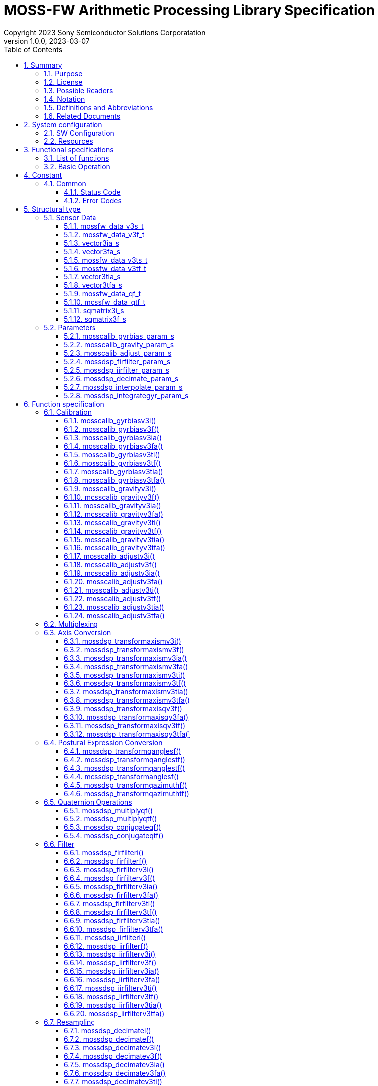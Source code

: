 = MOSS-FW Arithmetic Processing Library Specification
Copyright 2023 Sony Semiconductor Solutions Corporatation
v1.0.0, 2023-03-07
:sectnums:
:toc:
:table-caption: Table
:figure-caption: figure
:stem:
:doctype: book
:mathematical-format: svg
:scripts: cjk
:pdf-theme: sensorlib_theme.yml
:chapter-signifier:
:xrefstyle: short
:toc-title: Table of Contents
:chapter-refsig: Chapter
:section-refsig:
:appendix-caption: Appendix
:appendix-refsig: Appendix
:toclevels: 4
:sectnumlevels: 4
:docinfo: shared
:data-uri:

== Summary

=== Purpose

This paper describes the SensorLIB Argo signal processing function specifications.
Up to chapter 3, we describe the behavior from the outside.
Chapter 5 and later describe the API.

=== License

All the source code, including documentation, is licensed under the Apache License, Version 2.0.

=== Possible Readers

<<tableid_reader>> lists the probable readers of this book.

[#tableid_reader]
[cols="1,2"]
.Possible readers
|===
|Reader |Description

|Application creator
|A person who creates applications using sensors such as IMUs
|===

=== Notation

<<tableid_description>> lists the notations used in this manual.

[#tableid_description]
[cols="1,2"]
.List of notations
|===
|Notation |Description

|FIXME
|Indicates that listed specifications will change

|TODO
|indicates that it will be described later

|NOTE
|Show information

|IMPORTANT
|Show important information
|===

=== Definitions and Abbreviations

<<tableid_efinition>> <<tableid_General>> provides a list of definitions and abbreviations used in this document.

[#tableid_efinition]
[cols="1,3"]
.List of project-specific definitions and abbreviations
|===
|Notation |Description

|len
|length

|num
|number

|param
|parameter, parameters

|rot
|rotation
|===

[#tableid_General]
[cols="1,4"]
.List of General Terms
|===
|Notation |Description

|IMU
|inertial measurement unit

|API
|Application Programming Interface
|===

=== Related Documents

<<tableid_RelatedText>> contains related text from this book.

[#tableid_RelatedText]
[cols="3,1,1,1"]
.Related Articles
|===
|Sentence name |Abbreviation |Association type |Description

|SensorLIB Requirements Document
|None
|
|

|SensorLIB Framework Feature Specification
|
|
|
|===

== System configuration

=== SW Configuration

SensorLIB Argo signal processing is a software library that takes sensor data such as IMUs as input and the data processed on that data as output. It is hardware and OS independent. However, in some execution environments, SensorLIB Argo signal processing may call another library for speed.
It can also be used with this library alone, but is intended to be used within the SensorLIB Framework.

SW configuration for use within SensorLIB Framework

Frameworks
[#graphid_framework]
[graphviz, format=svg, align=center]
--
digraph framework {
    rankdir=LR
    compound=true
    sensor0 [shape=box, 
    label="Sensor"]
    sensor1 [shape=box, 
    label="Sensor"]
    output [shape=box, label="Application"]
    subgraph cluster0 {
            in0 [shape=box, 
            label="Component"]
            in1 [shape=box, 
            label="Component"]
            op0 [shape=box, label="Component"]
        in0 -> op0
        in1 -> op0
        style=rounded;
        label="Framework";
    }
    sensor0 -> in0;
    sensor1 -> in1;
    op0 -> output;
}
--
Component internal structure
[#graphid_component]
[graphviz, format=svg, align=center]
SW configuration for use within the .SensorLIB Framework
--
digraph component {
    rankdir=LR
    compound=true
    subgraph cluster1 {
            in2 [shape=box, 
            label="Input Interface"]
            lib [shape=box, 
            label="SensorLIB Argo Signal Processing"]
            output2 [shape=box, label="Output Interface"]
        in2 -> lib
        lib -> output2
        style=rounded;
        label="Component";
    }
}
--

=== Resources

When an error occurs, the variable errno, which has a unique value for each thread, stores the cause of the error.

== Functional specifications

=== List of functions

<<tableid_Function>> lists the functions.

[#tableid_Function]
[cols="1,4"]
.List of functions
|===
|Feature |Overview

|Calibration
|Calibrate sensor data

|Multiplexing
|Multiplex sensor data

|Axis conversion
|Transform the axis of sensor data

|Posture expression conversion
|Convert posture data to 3-axis rotation

|Quaternion operation
|Performs an operation on the posture data

|Filter
|Filter for time series data

|Resampling
|Resample time series data

|Statistic
|Calculates the average and variance of data

|Integral
|Integrate sensor data

|===

=== Basic Operation

<<Calibration>> to <<Integral>> Each API described in the function specification has an independent function. When an API is called, it takes sensor data such as IMU as input, outputs the data processed on that data, and returns the processing to the caller. If an error occurs, errno stores the cause of the error.
All APIs are thread-safe.

== Constant

=== Common

==== Status Code

[#tableid_StatusCode]
[cols="1,1,1"]
.Status code
|===
|Macro name |Definition |Description

|ERROR
|-1
|Error
|===

==== Error Codes

[#tableid_ErrorCode]
[cols="1,1,3"]
.Error code
|===
|Macro name |Definition |Description

|EDOM
|
|Parameter value out of range

|ERANGE
|
|Result value out of range

|EILSEQ
|
|Bad input byte string
|===


== Structural type

=== Sensor Data

==== mossfw_data_v3s_t

[#tableid_mossfw_data_v3s_t]
[cols="1,1,3"]
.mossfw_data_v3s_t
|===
|Type |Member name |Description

|int16_t
|x
|x component of a three-dimensional vector

|int16_t
|y
|y component of a three-dimensional vector

|int16_t
|z
|z component of a three-dimensional vector
|===

==== mossfw_data_v3f_t

[#tableid_mossfw_data_v3f_t]
[cols="1,1,3"]
.mossfw_data_v3f_t
|===
|Type |Member name |Description

|float
|x
|x component of a three-dimensional vector

|float
|y
|y component of a three-dimensional vector

|float
|z
|z component of a three-dimensional vector
|===

==== vector3ia_s

[#tableid_vector3ia_s]
[cols="1,1,3"]
.vector3ia_s
|===
|Type |Member name |Description

|int16_t *
|x
|x component of a three-dimensional vector

|int16_t *
|y
|y component of a three-dimensional vector

|int16_t *
|z
|z component of a three-dimensional vector
|===

==== vector3fa_s

[#tableid_vector3fa_s]
[cols="1,1,3"]
.vector3fa_s
|===
|Type |Member name |Description

|float *
|x
|x component of a three-dimensional vector

|float *
|y
|y component of a three-dimensional vector

|float *
|z
|z component of a three-dimensional vector
|===

==== mossfw_data_v3ts_t

[#tableid_mossfw_data_v3ts_t]
[cols="1,1,3"]
.mossfw_data_v3ts_t
|===
|Type |Member name |Description

|int16_t
|x
|x component of a three-dimensional vector

|int16_t
|y
|y component of a three-dimensional vector

|int16_t
|z
|z component of a three-dimensional vector

|uint16_t
|t
|Time
|===

==== mossfw_data_v3tf_t

[#tableid_mossfw_data_v3tf_t]
[cols="1,1,3"]
.mossfw_data_v3tf_t
|===
|Type |Member name |Description

|float
|x
|x component of a three-dimensional vector

|float
|y
|y component of a three-dimensional vector

|float
|z
|z component of a three-dimensional vector

|uint32_t
|t
|Time
|===

==== vector3tia_s

[#tableid_vector3tia_s]
[cols="1,1,3"]
.vector3tia_s
|===
|Type |Member name |Description

|int16_t *
|x
|x component of a three-dimensional vector

|int16_t *
|y
|y component of a three-dimensional vector

|int16_t *
|z
|z component of a three-dimensional vector

|uint16_t *
|t
|Time
|===

==== vector3tfa_s

[#tableid_vector3tfa_s]
[cols="1,1,3"]
.vector3tfa_s
|===
|Type |Member name |Description

|float *
|x
|x component of a three-dimensional vector

|float *
|y
|y component of a three-dimensional vector

|float *
|z
|z component of a three-dimensional vector

|uint32_t *
|t
|Time
|===

==== mossfw_data_qf_t

[#tableid_mossfw_data_qf_t]
[cols="1,1,3"]
.mossfw_data_qf_t
|===
|Type |Member name |Description

|float
|w
|Quaternion real part

|float
|x
|i component of the imaginary part of the quaternion

|float
|y
|the j component of the imaginary part of the quaternion

|float
|z
|k component of the imaginary part of the quaternion
|===

==== mossfw_data_qtf_t

[#tableid_mossfw_data_qtf_t]
[cols="1,1,3"]
.mossfw_data_qtf_t
|===
|Type |Member name |Description

|float
|w
|Quaternion real part

|float
|x
|i component of the imaginary part of the quaternion

|float
|y
|the j component of the imaginary part of the quaternion

|float
|z
|k component of the imaginary part of the quaternion

|uint32_t
|t
|Time
|===

==== sqmatrix3i_s

[#tableid_sqmatrix3i_s]
[cols="1,1,3"]
.sqmatrix3i_s
|===
|Type |Member name |Description

|mossfw_data_v3s_t 
|x
|1st row of cubic square matrix

|mossfw_data_v3s_t 
|y
|2nd row of cubic square matrix

|mossfw_data_v3s_t 
|z
|3rd row of a cubic square matrix
|===

==== sqmatrix3f_s

[#tableid_sqmatrix3f_s]
[cols="1,1,3"]
.sqmatrix3f_s
|===
|Type |Member name |Description

|mossfw_data_v3f_t 
|x
|1st row of cubic square matrix

|mossfw_data_v3f_t 
|y
|2nd row of cubic square matrix

|mossfw_data_v3f_t 
|z
|3rd row of a cubic square matrix
|===

=== Parameters

==== mosscalib_gyrbias_param_s
The structure represents the parameters of mosscalib_gyrbias_param_s.

|===
|Type |Member name |Description

|union
|average
|Upper limit of absolute value of mean value when judging stationary

|float
|usd
|Upper bound of unbiased standard deviation when judging stationary

|unsigned int
|num
|Number of data used for one quiesce judgment
|===

Use the following union for member average:

|===
|Type |Member name |Description

|float
|f
|Expression as float

|int16_t
|i
|Representation with type int 16_t
|===

==== mosscalib_gravity_param_s

This structure represents the parameters of mosscalib_gravity.

|===
|Type |Member name |Description

|mossfw_data_v3f_t 
|vaxis
|Unit vector representing the axis to match the acceleration

|mossfw_data_v3f_t 
|haxis
|Vector representing horizontal axis of rotation perpendicular to vaxis
|===

==== mosscalib_adjust_param_s

This structure represents the parameters of mosscalib_adjust.

|===
|Type |Member name |Description

|union
|bias
|Bias

|struct sqmatrix3f_s
|misalignment
|Misalignment

|struct sqmatrix3f_s
|scalefactor
|Scale factor
|===

Use the following union for member bias:

|===
|Type |Member name |Description

|mossfw_data_v3f_t 
|f
|Representation with type vector3f

|mossfw_data_v3s_t 
|i
|Representation by type vector3i
|===

==== mossdsp_firfilter_param_s

This structure represents the parameters of firfilter.

|===
|Type |Member name |Description

|union fircoef_u
|coeffients
|Filter factor

|unsigned int
|cnum
|Number of filter factors

|union lastdata_u
|lastdata
|Previous input

|unsigned int
|lnum
|Number of previous inputs

|uint16_t
|delay
|Delay
|===

Use the following union for member fircoef_u:

|===
|Type |Member name |Description

|float *
|f
|Array of type float

|struct fircoefi_s
|i
|Array of type int 16_t
|===

Use the following structure for member fircoefi_s:

|===
|Type |Member name |Description

|int16_t *
|coef
|Filter factor

|unsigned int
|scale
|Number of decimal bits in the filter factor
|===

Use the following union for member lastdata_u:

|===
|Type |Member name |Description

|int16_t *
|i
|Array of type float

|float
|f
|Array of type int16_t

|mossfw_data_v3s_t  *
|v3i
|Array of type mossfw_data_v3s_t 

|mossfw_data_v3f_t  *
|v3f
|Array of type mossfw_data_v3f_t 

|struct vector3ia_s *
|v3ia
|Array of type mossfw_data_v3ts_t

|struct vector3fa_s *
|v3fa
|Array of type mossfw_data_v3tf_t

|mossfw_data_v3ts_t *
|v3ti
|Address of a variable of type struct vector3ia_s

|mossfw_data_v3tf_t *
|v3tf
|Address of a variable of type struct vector3fa_s

|struct vector3tia_s *
|v3tia
|Address of a variable of type struct vector3tia_s

|struct vector3tfa_s *
|v3tfa
|Address of a variable of type struct vector3tfa_s

|mossfw_data_qf_t *
|qf
|Address of a variable of type mossfw_data_qf_t

|mossfw_data_qtf_t *
|qft
|Address of a variable of type mossfw_data_qtf_t
|===

==== mossdsp_iirfilter_param_s

This structure represents the iirfilter parameters.

|===
|Type |Member name |Description

|union iircoef_u
|coef
|Filter factor

|union lastdata_u
|fflastdata
|Output just before feedforward

|unsigned int
|fflnum
|Number of inputs just before feedforward

|union lastdata_u
|fblastdata
|Output just before feedback

|unsigned int
|fblnum
|Number of outputs immediately before feedback

|uint16_t
|delay
|Delay
|===


Use the following union for member iircoef_u:

|===
|Type |Member name |Description

|struct iircoeff_s
|f
|Factor of type float

|struct iircoefi_s
|i
|Factor of type int
|===


Use the following structure for member iircoeff_s:

|===
|Type |Member name |Description

|float *
|ff
|Feedforward filter factor

|float *
|fb
|Feedback filter factor

|unsigned in
|ffnum
|Number of feedforward filter coefficients

|unsigned in
|fbnum
|Number of feedback filter coefficients
|===


Use the following structure for member iircoefi_s:

|===
|Type |Member name |Description

|int16_t *
|ff
|Feedforward filter factor

|int16_t *
|fb
|Feedback filter factor

|unsigned in
|ffnum
|Number of feedforward filter coefficients

|unsigned in
|fbnum
|Number of feedback filter coefficients

|unsigned in
|scale
|Scale factor of the filter factor
|===

==== mossdsp_decimate_param_s

This structure represents the parameters of a decimate.

|===
|Type |Member name |Description

|struct mossdsp_iirfilter_param_s
|filterparam
|Filter factor

|unsigned int
|factor
|Decimation factor

|unsigned int
|offset
|Output data offset
|===

==== mossdsp_interpolate_param_s

This structure represents the parameters of interpolate.

|===
|Type |Member name |Description

|uint32_t
|t
|Time of output (assumed to be uint16_t when used in interpolate_v3 ti)

|uint32_t
|t0
|Time of input in0 (Not used in interpolate_v3ti and interpolate_v3tf)

|uint32_t
|t1
|Time of day of input in1 (Not used in interpolate_v3ti and interpolate_v3tf)
|===

==== mossdsp_integrategyr_param_s

This structure represents the parameters of a decimate.

|===
|Type |Member name |Description

|union
|lastout
|Previous output data

|unsigned long
|dt
|Time interval

|struct timespec
|res
|When dt1 counts

|float
|scale_factor
|Magnification when input angular velocity is an integer
|===

Use the following union for member lastout:

|===
|Type |Member name |Description

|mossfw_data_qf_t
|f
|Quaternion

|mossfw_data_qtf_t
|tf
|Time and Quaternion
|===

== Function specification

[[Calibration]]
=== Calibration

[[mosscalib_gyrbiasv3i]]
==== mosscalib_gyrbiasv3i()

[Features] +
Generates calibration parameters for angular velocity bias correction values.
Let the input be the three-dimensional vector data of angular velocity at rest asciimath:[g_i=((g_(xi)),(g_(yi)),(g_(zi)))] (i=0,1,2,⋯,mn-1). Let the output be the three-dimensional vector data of bias correction value of angular velocity asciimath:[b_(g0), b_(g1), b_(g2), b_(g3)] and the result of judgment that the data is at rest. Let the parameters be the upper limit c of the absolute value of the mean and the upper limit σ of the standard deviation when determining the resting state. +
Calculate as follows:

[asciimath]
++++
b_(g0)=1/(mn)sum_(i=0)^(mn-1)g_i
++++

asciimath:[b_(g0),b_(g1),b_(g2),b_(g3)] is 0 because temperature is not taken into account.For the input data of input data asciimath:[g_(mj)] to asciimath:[g_(mj+m-1)] (j=0, 1, ⋯, n-1), if the average value of each vector component is asciimath:[barg_(xj)] , asciimath:[barg_(yj)] , asciimath:[barg_(zj)] and the unbiased standard deviation is asciimath:[barsigma_(xj)] , asciimath:[barsigma_(yj)] , asciimath:[barsigma_(zj)], and if all the following conditions are satisfied for all j and all vector components .ξ(Elements of {x, y, z}), it is judged that the input data is at rest.

[asciimath]
++++
|barg_(xii)|leC
++++

[asciimath]
++++
|sigma_(xii)|lesigma
++++

[Argument] +
[cols="3,1,5,1"]

|===
|Type |Argument Name |Description |IN/OUT

|mossfw_data_v3s_t  *
|out
|Three-dimensional vector data of bias-corrected value of angular velocity
|OUT

|const mossfw_data_v3s_t  *
|in
|Three-dimensional vector data of angular velocity at rest
|IN

|unsigned int
|num
|Number of input data
|IN

|const struct mosscalib_gyrbias_param_s *
|param
|Parameters
|IN
|===

[Return value] +

|===
|Return value |Description

|0
|Normal termination

|Other
|Error
|===

==== mosscalib_gyrbiasv3f()

[Features] +
Generates calibration parameters for angular velocity bias correction values. +
For details, see <<mosscalib_gyrbiasv3i>>.


[Argument] +
[cols="3,1,5,1"]

|===
|Type |Argument Name |Description |IN/OUT

|mossfw_data_v3f_t  *
|out
|Three-dimensional vector data of bias-corrected value of angular velocity
|OUT

|const mossfw_data_v3f_t  *
|in
|Three-dimensional vector data of angular velocity at rest
|IN

|unsigned int
|num
|Number of input data
|IN

|const struct mosscalib_gyrbias_param_s *
|param
|Parameters
|IN
|===

[Return value] +

|===
|Return value |Description

|0
|Normal termination

|Other
|Error
|===

==== mosscalib_gyrbiasv3ia()

[Features] +
Generates calibration parameters for angular velocity bias correction values. +
For details, see <<mosscalib_gyrbiasv3i>>.


[Argument] +
[cols="3,1,5,1"]

|===
|Type |Argument Name |Description |IN/OUT

|mossfw_data_v3s_t  *
|out
|Three-dimensional vector data of bias-corrected value of angular velocity
|OUT

|const struct vector3ia_s *
|in
|Three-dimensional vector data of angular velocity at rest
|IN

|unsigned int
|num
|Number of input data
|IN

|const struct mosscalib_gyrbias_param_s *
|param
|Parameters
|IN
|===

[Return value] +

|===
|Return value |Description

|0
|Normal termination

|Other
|Error
|===


==== mosscalib_gyrbiasv3fa()

[Features] +
Generates calibration parameters for angular velocity bias correction values. +
For details, see <<mosscalib_gyrbiasv3i>>.


[Argument] +
[cols="3,1,5,1"]

|===
|Type |Argument Name |Description |IN/OUT

|mossfw_data_v3f_t  *
|out
|Three-dimensional vector data of bias-corrected value of angular velocity
|OUT

|const struct vector3fa_s *
|in
|Three-dimensional vector data of angular velocity at rest
|IN

|unsigned int
|num
|Number of input data
|IN

|const struct mosscalib_gyrbias_param_s *
|param
|Parameters
|IN
|===

[Return value] +

|===
|Return value |Description

|0
|Normal termination

|Other
|Error
|===

==== mosscalib_gyrbiasv3ti()

[Features] +
Generates calibration parameters for angular velocity bias correction values. +
For details, see <<mosscalib_gyrbiasv3i>>.


[Argument] +
[cols="3,1,5,1"]

|===
|Type |Argument Name |Description |IN/OUT

|mossfw_data_v3s_t  *
|out
|Three-dimensional vector data of bias-corrected value of angular velocity
|OUT

|mossfw_data_v3ts_t *
|in
|Three-dimensional vector data of angular velocity at rest
|IN

|unsigned int
|num
|Number of input data
|IN

|const struct mosscalib_gyrbias_param_s *
|param
|Parameters
|IN
|===

[Return value] +

|===
|Return value |Description

|0
|Normal termination

|Other
|Error
|===

==== mosscalib_gyrbiasv3tf()

[Features] +
Generates calibration parameters for angular velocity bias correction values. +
For details, see <<mosscalib_gyrbiasv3i>>.


[Argument] +
[cols="3,1,5,1"]

|===
|Type |Argument Name |Description |IN/OUT

|mossfw_data_v3f_t  *
|out
|Three-dimensional vector data of bias-corrected value of angular velocity
|OUT

|const mossfw_data_v3tf_t *
|in
|Three-dimensional vector data of angular velocity at rest
|IN

|unsigned int
|num
|Number of input data
|IN

|const struct mosscalib_gyrbias_param_s *
|param
|Parameters
|IN
|===

[Return value] +

|===
|Return value |Description

|0
|Normal termination

|Other
|Error
|===

==== mosscalib_gyrbiasv3tia()

[Features] +
Generates calibration parameters for angular velocity bias correction values. +
For details, see <<mosscalib_gyrbiasv3i>>.


[Argument] +
[cols="3,1,5,1"]

|===
|Type |Argument Name |Description |IN/OUT

|mossfw_data_v3s_t  *
|out
|Three-dimensional vector data of bias-corrected value of angular velocity
|OUT

|const struct vector3tia_s *
|in
|Three-dimensional vector data of angular velocity at rest
|IN

|unsigned int
|num
|Number of input data
|IN

|const struct mosscalib_gyrbias_param_s *
|param
|Parameters
|IN
|===

[Return value] +

|===
|Return value |Description

|0
|Normal termination

|Other
|Error
|===

==== mosscalib_gyrbiasv3tfa()

[Features] +
Generates calibration parameters for angular velocity bias correction values. +
For details, see <<mosscalib_gyrbiasv3i>>.


[Argument] +
[cols="3,1,5,1"]

|===
|Type |Argument Name |Description |IN/OUT

|mossfw_data_v3tf_t *
|out
|Three-dimensional vector data of bias-corrected value of angular velocity
|OUT

|const struct vector3tfa_s *
|in
|Three-dimensional vector data of angular velocity at rest
|IN

|unsigned int
|num
|Number of input data
|IN

|const struct mosscalib_gyrbias_param_s *
|param
|Parameters
|IN
|===

[Return value] +

|===
|Return value |Description

|0
|Normal termination

|Other
|Error
|===

[[mosscalib_gravityv3i]]
==== mosscalib_gravityv3i()

[Features] +
Calibration at rest generates calibration parameters that match the direction of gravity to any axis.
Let the input be the acceleration data at rest asciimath:[a_i]. Let the output be a quaternion q that aligns the direction of gravitational acceleration with the specified axis. Let asciimath:[z=((Z_0), (Z_1), (Z_2))] be the unit vector representing the axis along which the parameter should match the acceleration, and asciimath:[x=((X_0), (X_1), (X_2))] be the vector perpendicular to z and representing the axis of horizontal rotation (see figure).

image::point_parameter.png[width="30%", align="center", title=Polar Coordinate Parameters]

Let the average of the input acceleration data be asciimath:[bara]. Let y be the z-axis of rotation and x be the vector rotated asciimath:[pi/2].

[asciimath]
++++
theta=cos^(-1)(baracdotz)/(||bara||)
++++

[asciimath]
++++
phi=sgn(baracdoty)cos^(-1)(baracdotx)/sqrt((baracdotx)^2+(baracdoty)^2)
++++

Let asciimath:[q_0] be the quaternion that rotates φ on the z-axis and asciimath:[y^'= barq_0yq_0] be the y-axis after rotation, and let asciimath:[q_1] be the quaternion that rotates θ on the z-axis.

[asciimath]
++++
q_0=cosphi/2+Z_0sinphi/2i+Z_1sinphi/2j+Z_2sinphi/2k
++++

[asciimath]
++++
q_1=costheta/2+y_0^'sintheta/2i+y_1^'sintheta/2j+y_2^'sintheta/2k
++++

[asciimath]
++++
q=barq_0barq_1
++++

[Argument] +
[cols="3,1,5,1"]

|===
|Type |Argument Name |Description |IN/OUT

|mossfw_data_qf_t *
|out
|Quaternion to match the direction of gravitational acceleration to the specified axis
|OUT

|const mossfw_data_v3s_t  *
|in
|Acceleration data at rest
|IN

|unsigned int
|num
|Number of input data
|IN

|const struct mosscalib_gravity_param_s *
|param
|Parameters
|IN
|===

[Return value] +

|===
|Return value |Description

|0
|Normal termination

|Other
|Error
|===

==== mosscalib_gravityv3f()

[Features] +
Calibration at rest generates calibration parameters that match the direction of gravity to any axis. +
For details, see <<mosscalib_gravityv3i>>.

[Argument] +
[cols="3,1,5,1"]

|===
|Type |Argument Name |Description |IN/OUT

|mossfw_data_qf_t *
|out
|Quaternion to match the direction of gravitational acceleration to the specified axis
|OUT

|const mossfw_data_v3f_t  *
|in
|Acceleration data at rest
|IN

|unsigned int
|num
|Number of input data
|IN

|const struct mosscalib_gravity_param_s *
|param
|Parameters
|IN
|===

[Return value] +

|===
|Return value |Description

|0
|Normal termination

|Other
|Error
|===

==== mosscalib_gravityv3ia()

[Features] +
Calibration at rest generates calibration parameters that match the direction of gravity to any axis. +
For details, see <<mosscalib_gravityv3i>>.

[Argument] +
[cols="3,1,5,1"]

|===
|Type |Argument Name |Description |IN/OUT

|mossfw_data_qf_t *
|out
|Quaternion to match the direction of gravitational acceleration to the specified axis
|OUT

|const struct vector3ia_s *
|in
|Acceleration data at rest
|IN

|unsigned int
|num
|Number of input data
|IN

|const struct mosscalib_gravity_param_s *
|param
|Parameters
|IN
|===

[Return value] +

|===
|Return value |Description

|0
|Normal termination

|Other
|Error
|===

==== mosscalib_gravityv3fa()

[Features] +
Calibration at rest generates calibration parameters that match the direction of gravity to any axis. +
For details, see <<mosscalib_gravityv3i>>.

[Argument] +
[cols="3,1,5,1"]

|===
|Type |Argument Name |Description |IN/OUT

|mossfw_data_qf_t *
|out
|Quaternion to match the direction of gravitational acceleration to the specified axis
|OUT

|const struct vector3fa_s *
|in
|Acceleration data at rest
|IN

|unsigned int
|num
|Number of input data
|IN

|const struct mosscalib_gravity_param_s *
|param
|Parameters
|IN
|===

[Return value] +

|===
|Return value |Description

|0
|Normal termination

|Other
|Error
|===

==== mosscalib_gravityv3ti()

[Features] +
Calibration at rest generates calibration parameters that match the direction of gravity to any axis. +
For details, see <<mosscalib_gravityv3i>>.

[Argument] +
[cols="3,1,5,1"]

|===
|Type |Argument Name |Description |IN/OUT

|mossfw_data_qf_t *
|out
|Quaternion to match the direction of gravitational acceleration to the specified axis
|OUT

|mossfw_data_v3ts_t *
|in
|Acceleration data at rest
|IN

|unsigned int
|num
|Number of input data
|IN

|const struct mosscalib_gravity_param_s *
|param
|Parameters
|IN
|===

[Return value] +

|===
|Return value |Description

|0
|Normal termination

|Other
|Error
|===

==== mosscalib_gravityv3tf()

[Features] +
Calibration at rest generates calibration parameters that match the direction of gravity to any axis. +
For details, see <<mosscalib_gravityv3i>>.

[Argument] +
[cols="3,1,5,1"]

|===
|Type |Argument Name |Description |IN/OUT

|mossfw_data_qf_t *
|out
|Quaternion to match the direction of gravitational acceleration to the specified axis
|OUT

|const mossfw_data_v3tf_t *
|in
|Acceleration data at rest
|IN

|unsigned int
|num
|Number of input data
|IN

|const struct mosscalib_gravity_param_s *
|param
|Parameters
|IN
|===

[Return value] +

|===
|Return value |Description

|0
|Normal termination

|Other
|Error
|===

==== mosscalib_gravityv3tia()

[Features] +
Calibration at rest generates calibration parameters that match the direction of gravity to any axis. +
For details, see <<mosscalib_gravityv3i>>.

[Argument] +
[cols="3,1,5,1"]

|===
|Type |Argument Name |Description |IN/OUT

|mossfw_data_qf_t *
|out
|Quaternion to match the direction of gravitational acceleration to the specified axis
|OUT

|const struct vector3tia_s *
|in
|Acceleration data at rest
|IN

|unsigned int
|num
|Number of input data
|IN

|const struct mosscalib_gravity_param_s *
|param
|Parameters
|IN
|===

[Return value] +

|===
|Return value |Description

|0
|Normal termination

|Other
|Error
|===

==== mosscalib_gravityv3tfa()

[Features] +
Calibration at rest generates calibration parameters that match the direction of gravity to any axis. +
For details, see <<mosscalib_gravityv3i>>.

[Argument] +
[cols="3,1,5,1"]

|===
|Type |Argument Name |Description |IN/OUT

|mossfw_data_qf_t *
|out
|Quaternion to match the direction of gravitational acceleration to the specified axis
|OUT

|const struct vector3tfa_s *
|in
|Acceleration data at rest
|IN

|unsigned int
|num
|Number of input data
|IN

|const struct mosscalib_gravity_param_s *
|param
|Parameters
|IN
|===

[Return value] +

|===
|Return value |Description

|0
|Normal termination

|Other
|Error
|===

[[mosscalib_adjustv3i]]
==== mosscalib_adjustv3i()

[Features] +
Calibration parameters are used to adjust the sensor data.
3-D vector data with input at angular velocity  g, three-dimensional vector data of acceleration a, and temperature data T. Let the output be three-dimensional vector data g' for angular velocity and three-dimensional vector data a' for acceleration. parameter, σ=a, g  i=0,1,2,3 then misalignment
asciimath:[A_sigmai=((1,(a_(sigmai))_(yz),(a_(sigmai))_(zy)),((a_(sigmai))_(xy),1,(a_(sigmai))_(zx)),((a_(sigmai))_(xy),(a_(sigmai))_(yz),1))], scale factor
asciimath:[S_sigmai=(((S_(sigmai))x,0,0),(0,(S_(sigmai))y,0),(0,0,(S_(sigmai))z))] , and the three-dimensional vector of biases asciimath:[b_(sigmai)]. 

The data from the IMU sensor is corrected by the following operations +
asciimath:[a^'=(T^3A_(a3)+T^2A_(a2)+TA_(a1)+A_(a0))(T^3S_(a3)+T^2S_(a2)+TS_(a1)+S_(a0))(a-T^3b_(a3)-T^2b_(a2)-Tb_(a1)-b_(a0))] +
asciimath:[g^'=(T^3A_(g3)+T^2A_(g2)+TA_(g1)+A_(g0))(T^3S_(g3)+T^2S_(g2)+TS_(g1)+S_(g0))(g-T^3b_(g3)-T^2b_(g2)-Tb_(g1)-b_(g0))] +

[Argument] +
[cols="3,1,5,1"]

|===
|Type |Argument Name |Description |IN/OUT

|mossfw_data_v3s_t  *
|out
|Three-dimensional vector data
|OUT

|const mossfw_data_v3s_t  *
|in
|Three-dimensional vector data
|IN

|unsigned int
|num
|Number of input data
|IN

|int16_t
|temperature
|Temperature
|IN

|const struct mosscalib_adjust_param_s *
|param
|Parameters
|IN
|===

[Return value] +

|===
|Return value |Description

|0
|Normal termination

|Other
|Error
|===

==== mosscalib_adjustv3f()

[Features] +
Calibration parameters are used to adjust the sensor data. +
For details, see <<mosscalib_adjustv3i>>.

[Argument] +
[cols="3,1,5,1"]

|===
|Type |Argument Name |Description |IN/OUT

|mossfw_data_v3f_t  *
|out
|Three-dimensional vector data
|OUT

|const mossfw_data_v3f_t  *
|in
|Three-dimensional vector data
|IN

|unsigned int
|num
|Number of input data
|IN

|float
|temperature
|Temperature
|IN

|const struct mosscalib_adjust_param_s *
|param
|Parameters
|IN
|===

[Return value] +

|===
|Return value |Description

|0
|Normal termination

|Other
|Error
|===

==== mosscalib_adjustv3ia()

[Features] +
Calibration parameters are used to adjust the sensor data. +
For details, see <<mosscalib_adjustv3i>>.

[Argument] +
[cols="3,1,5,1"]

|===
|Type |Argument Name |Description |IN/OUT

|struct vector3ia_s *
|out
|Three-dimensional vector data
|OUT

|const struct vector3ia_s *
|in
|Three-dimensional vector data
|IN

|unsigned int
|num
|Number of input data
|IN

|int16_t
|temperature
|Temperature
|IN

|const struct mosscalib_adjust_param_s *
|param
|Parameters
|IN
|===

[Return value] +

|===
|Return value |Description

|0
|Normal termination

|Other
|Error
|===

==== mosscalib_adjustv3fa()

[Features] +
Calibration parameters are used to adjust the sensor data. +
For details, see <<mosscalib_adjustv3i>>.

[Argument] +
[cols="3,1,5,1"]

|===
|Type |Argument Name |Description |IN/OUT

|struct vector3fa_s *
|out
|Three-dimensional vector data
|OUT

|const struct vector3fa_s *
|in
|Three-dimensional vector data
|IN

|unsigned int
|num
|Number of input data
|IN

|float
|temperature
|Temperature
|IN

|const struct mosscalib_adjust_param_s *
|param
|Parameters
|IN
|===

[Return value] +

|===
|Return value |Description

|0
|Normal termination

|Other
|Error
|===

==== mosscalib_adjustv3ti()

[Features] +
Calibration parameters are used to adjust the sensor data. +
For details, see <<mosscalib_adjustv3i>>.

[Argument] +
[cols="3,1,5,1"]

|===
|Type |Argument Name |Description |IN/OUT

|mossfw_data_v3ts_t *
|out
|Three-dimensional vector data
|OUT

|mossfw_data_v3ts_t *
|in
|Three-dimensional vector data
|IN

|unsigned int
|num
|Number of input data
|IN

|int16_t
|temperature
|Temperature
|IN

|const struct mosscalib_adjust_param_s *
|param
|Parameters
|IN
|===

[Return value] +

|===
|Return value |Description

|0
|Normal termination

|Other
|Error
|===

==== mosscalib_adjustv3tf()

[Features] +
Calibration parameters are used to adjust the sensor data. +
For details, see <<mosscalib_adjustv3i>>.

[Argument] +
[cols="3,1,5,1"]

|===
|Type |Argument Name |Description |IN/OUT

|mossfw_data_v3tf_t *
|out
|Three-dimensional vector data
|OUT

|const mossfw_data_v3tf_t *
|in
|Three-dimensional vector data
|IN

|unsigned int
|num
|Number of input data
|IN

|int16_t
|temperature
|Temperature
|IN

|const struct mosscalib_adjust_param_s *
|param
|Parameters
|IN
|===

[Return value] +

|===
|Return value |Description

|0
|Normal termination

|Other
|Error
|===

==== mosscalib_adjustv3tia()

[Features] +
Calibration parameters are used to adjust the sensor data. +
For details, see <<mosscalib_adjustv3i>>.

[Argument] +
[cols="3,1,5,1"]

|===
|Type |Argument Name |Description |IN/OUT

|struct vector3tia_s *
|out
|Three-dimensional vector data
|OUT

|const struct vector3tia_s *
|in
|Three-dimensional vector data
|IN

|unsigned int
|num
|Number of input data
|IN

|int16_t
|temperature
|Temperature
|IN

|const struct mosscalib_adjust_param_s *
|param
|Parameters
|IN
|===

[Return value] +

|===
|Return value |Description

|0
|Normal termination

|Other
|Error
|===

==== mosscalib_adjustv3tfa()

[Features] +
Calibration parameters are used to adjust the sensor data. +
For details, see <<mosscalib_adjustv3i>>.

[Argument] +
[cols="3,1,5,1"]

|===
|Type |Argument Name |Description |IN/OUT

|struct vector3tfa_s *
|out
|Three-dimensional vector data
|OUT

|const struct vector3tfa_s *
|in
|Three-dimensional vector data
|IN

|unsigned int
|num
|Number of input data
|IN

|int16_t
|temperature
|Temperature
|IN

|const struct mosscalib_adjust_param_s *
|param
|Parameters
|IN
|===

[Return value] +

|===
|Return value |Description

|0
|Normal termination

|Other
|Error
|===

=== Multiplexing

pass:[<span style="color:#ff0000">FIXME</span>] +
pass:[<span style="color:#ff0000">(note) Depending on the Framework specification, this may not be necessary for the Argo signal processing library. </span>]


=== Axis Conversion

[[mossdsp_transformaxismv3i]]
==== mossdsp_transformaxismv3i()

[Features] +
Transform the coordinate axes of sensor data by matrix.
Let the input be the three-dimensional vector data asciimath:[x=((x_0), (x_1), (x_2))]. Let the output be the three-dimensional vector data asciimath:[y=((y_0), (y_1), (y_2))]. Let the parameter be a 3x3 transformation matrix T.
Make the following calculation:

[asciimath]
++++
y=Tx
++++

[Argument] +
[cols="3,1,5,1"]

|===
|Type |Argument Name |Description |IN/OUT

|mossfw_data_v3s_t  *
|out
|Three-dimensional vector data
|OUT

|const mossfw_data_v3s_t  *
|in
|Three-dimensional vector data
|IN

|unsigned int
|num
|Number of input data
|IN

|const struct sqmatrix3i_s *
|param
|3x3 transformation matrix
|IN
|===

[Return value] +

|===
|Return value |Description

|0
|Normal termination

|Other
|Error
|===

==== mossdsp_transformaxismv3f()

[Features] +
Transform the coordinate axes of sensor data by matrix. +
For details, see <<mossdsp_transformaxismv3i>>.

[Argument] +
[cols="3,1,5,1"]

|===
|Type |Argument Name |Description |IN/OUT

|mossfw_data_v3f_t  *
|out
|Three-dimensional vector data
|OUT

|const mossfw_data_v3f_t  *
|in
|Three-dimensional vector data
|IN

|unsigned int
|num
|Number of input data
|IN

|const struct sqmatrix3f_s *
|param
|3x3 transformation matrix
|IN
|===

[Return value] +

|===
|Return value |Description

|0
|Normal termination

|Other
|Error
|===

==== mossdsp_transformaxismv3ia()

[Features] +
Transform the coordinate axes of sensor data by matrix. +
For details, see <<mossdsp_transformaxismv3i>>.

[Argument] +
[cols="3,1,5,1"]

|===
|Type |Argument Name |Description |IN/OUT

|struct vector3ia_s *
|out
|Three-dimensional vector data
|OUT

|const struct vector3ia_s *
|in
|Three-dimensional vector data
|IN

|unsigned int
|num
|Number of input data
|IN

|const struct sqmatrix3i_s *
|param
|3x3 transformation matrix
|IN
|===

[Return value] +

|===
|Return value |Description

|0
|Normal termination

|Other
|Error
|===

==== mossdsp_transformaxismv3fa()

[Features] +
Transform the coordinate axes of sensor data by matrix. +
For details, see <<mossdsp_transformaxismv3i>>.

[Argument] +
[cols="3,1,5,1"]

|===
|Type |Argument Name |Description |IN/OUT

|struct vector3fa_s *
|out
|Three-dimensional vector data
|OUT

|const struct vector3fa_s *
|in
|Three-dimensional vector data
|IN

|unsigned int
|num
|Number of input data
|IN

|const struct sqmatrix3f_s *
|param
|3x3 transformation matrix
|IN
|===

[Return value] +

|===
|Return value |Description

|0
|Normal termination

|Other
|Error
|===

==== mossdsp_transformaxismv3ti()

[Features] +
Transform the coordinate axes of sensor data by matrix. +
For details, see <<mossdsp_transformaxismv3i>>.

[Argument] +
[cols="3,1,5,1"]

|===
|Type |Argument Name |Description |IN/OUT

|mossfw_data_v3ts_t *
|out
|Three-dimensional vector data
|OUT

|mossfw_data_v3ts_t *
|in
|Three-dimensional vector data
|IN

|unsigned int
|num
|Number of input data
|IN

|const struct sqmatrix3i_s *
|param
|3x3 transformation matrix
|IN
|===

[Return value] +

|===
|Return value |Description

|0
|Normal termination

|Other
|Error
|===

==== mossdsp_transformaxismv3tf()

[Features] +
Transform the coordinate axes of sensor data by matrix. +
For details, see <<mossdsp_transformaxismv3i>>.

[Argument] +
[cols="3,1,5,1"]

|===
|Type |Argument Name |Description |IN/OUT

|mossfw_data_v3tf_t *
|out
|Three-dimensional vector data
|OUT

|const mossfw_data_v3tf_t *
|in
|Three-dimensional vector data
|IN

|unsigned int
|num
|Number of input data
|IN

|const struct sqmatrix3f_s *
|param
|3x3 transformation matrix
|IN
|===

[Return value] +

|===
|Return value |Description

|0
|Normal termination

|Other
|Error
|===

==== mossdsp_transformaxismv3tia()

[Features] +
Transform the coordinate axes of sensor data by matrix. +
For details, see <<mossdsp_transformaxismv3i>>.

[Argument] +
[cols="3,1,5,1"]

|===
|Type |Argument Name |Description |IN/OUT

|struct vector3tia_s *
|out
|Three-dimensional vector data
|OUT

|const struct vector3tia_s *
|in
|Three-dimensional vector data
|IN

|unsigned int
|num
|Number of input data
|IN

|const struct sqmatrix3i_s *
|param
|3x3 transformation matrix
|IN
|===

[Return value] +

|===
|Return value |Description

|0
|Normal termination

|Other
|Error
|===

==== mossdsp_transformaxismv3tfa()

[Features] +
Transform the coordinate axes of sensor data by matrix. +
For details, see <<mossdsp_transformaxismv3i>>.

[Argument] +
[cols="3,1,5,1"]

|===
|Type |Argument Name |Description |IN/OUT

|struct vector3tfa_s *
|out
|Three-dimensional vector data
|OUT

|const struct vector3tfa_s *
|in
|Three-dimensional vector data
|IN

|unsigned int
|num
|Number of input data
|IN

|const struct sqmatrix3f_s *
|param
|3x3 transformation matrix
|IN
|===

[Return value] +

|===
|Return value |Description

|0
|Normal termination

|Other
|Error
|===

[[mossdsp_transformaxisqv3f]]
==== mossdsp_transformaxisqv3f()

[Features] +
Transform the coordinate axes of sensor data by quaternion.
Let the input be three-dimensional vector data asciimath:[x=((x_0),(x_1),(x_2))]. Let the output be three-dimensional vector data asciimath:[x=((y_0),(y_1),(y_2))]. Let the parameter be Quaternion asciimath:[q=q_0+q_1i+q_22j+q_3k]  (|q|=1), which represents a coordinate transformation.
With the conjugate asciimath:[x=x_0i+x_1j+x_2k],asciimath:[y=y_0i+y_1j+y_2k] of quaternion asciimath:[barq=q_0-q_1i-q_2j-q_3k], q

[asciimath]
++++
y=qxbarq
++++

[Argument] +
[cols="3,1,5,1"]

|===
|Type |Argument Name |Description |IN/OUT

|mossfw_data_v3f_t  *
|out
|Three-dimensional vector data
|OUT

|const mossfw_data_v3f_t  *
|in
|Three-dimensional vector data
|IN

|unsigned int
|num
|Number of input data
|IN

|const mossfw_data_qf_t *
|param
|Quaternion representing coordinate transformation
|IN
|===

[Return value] +

|===
|Return value |Description

|0
|Normal termination

|Other
|Error
|===

==== mossdsp_transformaxisqv3fa()

[Features] +
Transform the coordinate axes of sensor data by quaternion. +
For details, see <<mossdsp_transformaxisqv3f>>.

[Argument] +
[cols="3,1,5,1"]

|===
|Type |Argument Name |Description |IN/OUT

|struct vector3fa_s *
|out
|Three-dimensional vector data
|OUT

|const struct vector3fa_s *
|in
|Three-dimensional vector data
|IN

|unsigned int
|num
|Number of input data
|IN

|const mossfw_data_qf_t  *
|param
|Quaternion representing coordinate transformation
|IN
|===

[Return value] +

|===
|Return value |Description

|0
|Normal termination

|Other
|Error
|===

==== mossdsp_transformaxisqv3tf()

[Features] +
Transform the coordinate axes of sensor data by quaternion. +
For details, see <<mossdsp_transformaxisqv3f>>.

[Argument] +
[cols="3,1,5,1"]

|===
|Type |Argument Name |Description |IN/OUT

|mossfw_data_v3tf_t *
|out
|Three-dimensional vector data
|OUT

|const mossfw_data_v3tf_t *
|in
|Three-dimensional vector data
|IN

|unsigned int
|num
|Number of input data
|IN

|const mossfw_data_qf_t  *
|param
|Quaternion representing coordinate transformation
|IN
|===

[Return value] +

|===
|Return value |Description

|0
|Normal termination

|Other
|Error
|===

==== mossdsp_transformaxisqv3tfa()

[Features] +
Transform the coordinate axes of sensor data by quaternion. +
For details, see <<mossdsp_transformaxisqv3f>>.

[Argument] +
[cols="3,1,5,1"]

|===
|Type |Argument Name |Description |IN/OUT

|struct vector3tfa_s *
|out
|Three-dimensional vector data
|OUT

|const struct vector3tfa_s *
|in
|Three-dimensional vector data
|IN

|unsigned int
|num
|Number of input data
|IN

|const mossfw_data_qf_t  *
|param
|Quaternion representing coordinate transformation
|IN
|===

[Return value] +

|===
|Return value |Description

|0
|Normal termination

|Other
|Error
|===

=== Postural Expression Conversion

[[mossdsp_transformqanglesf]]
==== mossdsp_transformqanglesf()

[Features] +
Convert quaternion posture data to Euler angles.
Let the input be the attitude data asciimath:[q=q_0+q_1i+q2_j+q_3k]. Let the output be an Euler angle asciimath:[R_x,R_y,R_z(R_z\rightarrowR_y\rightarrowR_x)]. +
Make the following calculation:

[asciimath]
++++
(R_x,R_y,R_z) = (tan^(-1)(2(q_2q_3+q_0q_1))/(1-2(q_1^2+q_2^2)), -sin^(-1) 2(q_1q_3-q_0q_2), tan^(-1)(q_1q_2+q_0q_3)/(1-2(q_2^2+q_3^2)) )
++++

[Argument] +
[cols="3,1,5,1"]

|===
|Type |Argument Name |Description |IN/OUT

|mossfw_data_v3f_t  *
|out
|Euler angle
|OUT

|const mossfw_data_v3tf_t *
|in
|Attitude data
|IN

|unsigned int
|num
|Number of input data
|IN
|===


[Return value] +

|===
|Return value |Description

|0
|Normal termination

|Other
|Error
|===

==== mossdsp_transformqanglestf()

[Features] +
Convert quaternion posture data to Euler angles.
For details, see <<mossdsp_transformqanglesf>>.

[Argument] +
[cols="3,1,5,1"]

|===
|Type |Argument Name |Description |IN/OUT

|mossfw_data_v3tf_t *
|out
|Euler angle
|OUT

|const mossfw_data_v3tf_t *
|in
|Attitude data
|IN

|unsigned int
|num
|Number of input data
|IN
|===

[Return value] +

|===
|Return value |Description

|0
|Normal termination

|Other
|Error
|===

[[mossdsp_transformqanglestf]]
==== mossdsp_transformqanglestf()

[Features] +
Convert Euler angle posture data to quaternions.
Let the input be an Euler angle asciimath:[R_x,R_y,R_z(R_z\rightarrowR_y\rightarrowR_x)]. Let the output be the attitude data asciimath:[q=q_0+q_1i+q_2j+q_3k]. +
Make the following calculation:

[asciimath]
++++
q_0=cosR_x/2cosR_y/2cosR_z/2+sinR_x/2sinR_y/2sinR_z/2
++++

[asciimath]
++++
q_1=sinR_x/2cosR_y/2cosR_z/2-cosR_x/2sinR_y/2sinR_z/2
++++

[asciimath]
++++
q_2=sinR_x/2cosR_y/2sinR_z/2+cosR_x/2sinR_y/2cosR_z/2
++++

[asciimath]
++++
q_3=cosR_x/2cosR_y/2sinR_z/2-sinR_x/2sinR_y/2cosR_z/2
++++

[Argument] +
[cols="3,1,5,1"]

|===
|Type |Argument Name |Description |IN/OUT

|mossfw_data_qf_t *
|out
|Attitude data
|OUT

|const mossfw_data_v3f_t  *
|in
|Euler angle
|IN

|unsigned int
|num
|Number of input data
|IN
|===

[Return value] +

|===
|Return value |Description

|0
|Normal termination

|Other
|Error
|===

==== mossdsp_transformanglesf()

[Features] +
Convert Euler angle posture data to quaternions.
For details, see <<mossdsp_transformqanglestf>>.

[Argument] +
[cols="3,1,5,1"]

|===
|Type |Argument Name |Description |IN/OUT

|mossfw_data_qtf_t *
|out
|Attitude data
|OUT

|const mossfw_data_v3tf_t *
|in
|Euler angle
|IN

|unsigned int
|num
|Number of input data
|IN
|===

[Return value] +

|===
|Return value |Description

|0
|Normal termination

|Other
|Error
|===

[[mossdsp_transformqazimuthf]]
==== mossdsp_transformqazimuthf()

[Features] +
Convert quaternion posture data to azimuth, pitch, and roll.
Let the input be the attitude data asciimath:[q=q_0+q_1i+q_2j+q_3k]. Let the output be azimuth, pitch, roll. +
matrix
[asciimath]
++++
A=((q_0^2+q_1^2-q_2^2-q_3^2, 2(q_1q_2+q_0q_3), 2(q_1q_3-q_0q_2)),
(2(q_1q_2-q_0q_3), q_0^2-q_1^2+q_2^2-q_3^2, 2(q_2q_3+q_0q_1)),
(2(q_1q_3+q_0q_2), 2(q_2q_3-q_0q_1), q_0^2-q_1^2-q_2^2+q_3^2))
++++
as asciimath:[a_(ij)(i,j=0,1,2)].
[latexmath]
++++
(azimuh, pitch, roll)=(tan^{-1}\frac{a_12}{a_22}\ ,
tan^{-1}\frac{-a_32}{sgn(a_33)\sqrt{a_12^2+a_22^2}}\ ,
sin^{-1}(-a_31) )
++++

[Argument] +
[cols="3,1,5,1"]

|===
|Type |Argument Name |Description |IN/OUT

|mossfw_data_v3f_t  *
|out
|azimuth, pitch, roll
|OUT

|const mossfw_data_qf_t *
|in
|Attitude data
|IN

|unsigned int
|num
|Number of input data
|IN
|===

[Return value] +

|===
|Return value |Description

|0
|Normal termination

|Other
|Error
|===

==== mossdsp_transformqazimuthtf()

[Features] +
Convert quaternion posture data to azimuth, pitch, and roll.
For details, see <<mossdsp_transformqazimuthf>>.

[Argument] +
[cols="3,1,5,1"]

|===
|Type |Argument Name |Description |IN/OUT

|mossfw_data_v3tf_t *
|out
|azimuth, pitch, roll
|OUT

|const mossfw_data_qtf_t *
|in
|Attitude data
|IN

|unsigned int
|num
|Number of input data
|IN
|===

[Return value] +

|===
|Return value |Description

|0
|Normal termination

|Other
|Error
|===

=== Quaternion Operations

[[mossdsp_multiplyqf]]
==== mossdsp_multiplyqf()

[Features] +
Composites posture data.
Let the input be the posture data asciimath:[p=p_0+p_1i+p_2j+p_3k, q=q_0+q_1i+q_2j+q_3k]. Let the output be the synthesized attitude data pq.
Make the following calculation:

[asciimath]
++++
pq=(p_0q_0-p_1q_1-p_2q_2-p_3q_3)+(p_1q_0+p_0q_1+p_2q_3-p_3q_2)i+
(p_0q_2+p_2q_0+p_3q_1-p_1q_3)j+(p_0q_3+p_3q_1+p_1q_2-p_2q_1)k
++++

[Argument] +
[cols="3,1,5,1"]

|===
|Type |Argument Name |Description |IN/OUT

|mossfw_data_qf_t *
|out
|Combined posture data
|OUT

|const mossfw_data_qf_t *
|in0
|Attitude data
|IN

|const mossfw_data_qf_t *
|in1
|Attitude data
|IN

|unsigned int
|num
|Number of input data
|IN
|===

[Return value] +

|===
|Return value |Description

|0
|Normal termination

|Other
|Error
|===

==== mossdsp_multiplyqtf()

[Features] +
Composites posture data.
For details, see <<mossdsp_multiplyqf>>.

[Argument] +
[cols="3,1,5,1"]

|===
|Type |Argument Name |Description |IN/OUT

|mossfw_data_qtf_t *
|out
|Combined posture data
|OUT

|const mossfw_data_qtf_t *
|in0
|Attitude data
|IN

|const mossfw_data_qtf_t *
|in1
|Attitude data
|IN

|unsigned int
|num
|Number of input data
|IN
|===

[Return value] +

|===
|Return value |Description

|0
|Normal termination

|Other
|Error
|===

[[mossdsp_conjugateqf]]
==== mossdsp_conjugateqf()

[Features] +
Find the reverse rotation of the posture data.
Let the input be the attitude data asciimath:[q=q_0+q_1i+q_2j+q_3k]. Let the output be Attitude Data Reverse Rotation asciimath:[barq].
Make the following calculation:

[asciimath]
++++
barq=q_0-q_1i-q_2j-q_3k
++++

[Argument] +
[cols="3,1,5,1"]

|===
|Type |Argument Name |Description |IN/OUT

|mossfw_data_qf_t *
|out
|Attitude data reverse rotation
|OUT

|const mossfw_data_qf_t *
|in
|Attitude data
|IN

|unsigned int
|num
|Number of input data
|IN
|===

[Return value] +

|===
|Return value |Description

|0
|Normal termination

|Other
|Error
|===

==== mossdsp_conjugateqtf()

[Features] +
Find the reverse rotation of the posture data. +
For details, see <<mossdsp_conjugateqf>>.

[Argument] +
[cols="3,1,5,1"]

|===
|Type |Argument Name |Description |IN/OUT

|mossfw_data_qtf_t *
|out
|Attitude data reverse rotation
|OUT

|const mossfw_data_qtf_t *
|in
|Attitude data
|IN

|unsigned int
|num
|Number of input data
|IN
|===

[Return value] +

|===
|Return value |Description

|0
|Normal termination

|Other
|Error
|===

=== Filter
[[mossdsp_firfilteri]]
==== mossdsp_firfilteri()

[Features] +

FIR filter on time series vector data.
Let the input be equally spaced time series vector data asciimath:[x(t_0-(P-1)Deltat),cdots,x(t_0),x(t_0+Deltatt),cdots,x(t_0+(N-1)Deltatt)]. Let the output be the time series vector data asciimath:[y(t_0-d),y(t_0-d+Deltatt),cdots,y(t_0-d+(N-1)Deltatt)]. Let the parameters be the filter order P (P≥1)), the filter factor asciimath:[A_0,A_1,cdots,A_(P-1)] (diagonal matrix), the delay d, and the number N of data to output. +
Let n=0, 1, 2, ⋯, N -1 and calculate as follows:

[asciimath]
++++
y(t_0-d+nDeltat)=sum_(i=0)^(P-1)A_ix(t_0+(n-i)Deltat)
++++

[Argument] +
[cols="3,1,5,1"]

|===
|Type |Argument Name |Description |IN/OUT

|int16_t *
|out
|Time series vector data
|OUT

|const int16_t *
|in
|Equally spaced vector time series data
|IN

|unsigned int
|num
|Number of input data
|IN

|const struct mossdsp_firfilter_param_s *
|param
|Parameters
|IN
|===

[Return value] +

|===
|Return value |Description

|0
|Normal termination

|Other
|Error
|===


==== mossdsp_firfilterf()

[Features] +
FIR filter on time series vector data. +
For details, see <<mossdsp_firfilteri>>.

[Argument] +
[cols="3,1,5,1"]

|===
|Type |Argument Name |Description |IN/OUT

|float *
|out
|Time series vector data
|OUT

|const float *
|in
|Equally spaced vector time series data
|IN

|unsigned int
|num
|Number of input data
|IN

|const struct mossdsp_firfilter_param_s *
|param
|Parameters
|IN
|===

[Return value] +

|===
|Return value |Description

|0
|Normal termination

|Other
|Error
|===

==== mossdsp_firfilterv3i()

[Features] +
FIR filter on time series vector data. +
For details, see <<mossdsp_firfilteri>>.

[Argument] +
[cols="3,1,5,1"]

|===
|Type |Argument Name |Description |IN/OUT

|mossfw_data_v3s_t  *
|out
|Time series vector data
|OUT

|const mossfw_data_v3s_t  *
|in
|Equally spaced vector time series data
|IN

|unsigned int
|num
|Number of input data
|IN

|const struct mossdsp_firfilter_param_s *
|param
|Parameters
|IN
|===

[Return value] +

|===
|Return value |Description

|0
|Normal termination

|Other
|Error
|===

==== mossdsp_firfilterv3f()

[Features] +
FIR filter on time series vector data. +
For details, see <<mossdsp_firfilteri>>.

[Argument] +
[cols="3,1,5,1"]

|===
|Type |Argument Name |Description |IN/OUT

|mossfw_data_v3f_t  *
|out
|Time series vector data
|OUT

|const mossfw_data_v3f_t  *
|in
|Equally spaced vector time series data
|IN

|unsigned int
|num
|Number of input data
|IN

|const struct mossdsp_firfilter_param_s *
|param
|Parameters
|IN
|===

[Return value] +

|===
|Return value |Description

|0
|Normal termination

|Other
|Error
|===

==== mossdsp_firfilterv3ia()

[Features] +
FIR filter on time series vector data. +
For details, see <<mossdsp_firfilteri>>.

[Argument] +
[cols="3,1,5,1"]

|===
|Type |Argument Name |Description |IN/OUT

|struct vector3ia_s *
|out
|Time series vector data
|OUT

|const struct vector3ia_s *
|in
|Equally spaced vector time series data
|IN

|unsigned int
|num
|Number of input data
|IN

|const struct mossdsp_firfilter_param_s *
|param
|Parameters
|IN
|===

[Return value] +

|===
|Return value |Description

|0
|Normal termination

|Other
|Error
|===

==== mossdsp_firfilterv3fa()

[Features] +
FIR filter on time series vector data. +
For details, see <<mossdsp_firfilteri>>.

[Argument] +
[cols="3,1,5,1"]

|===
|Type |Argument Name |Description |IN/OUT

|struct vector3fa_s *
|out
|Time series vector data
|OUT

|const struct vector3fa_s *
|in
|Equally spaced vector time series data
|IN

|unsigned int
|num
|Number of input data
|IN

|const struct mossdsp_firfilter_param_s *
|param
|Parameters
|IN
|===

[Return value] +

|===
|Return value |Description

|0
|Normal termination

|Other
|Error
|===

==== mossdsp_firfilterv3ti()

[Features] +
FIR filter on time series vector data. +
For details, see <<mossdsp_firfilteri>>.

[Argument] +
[cols="3,1,5,1"]

|===
|Type |Argument Name |Description |IN/OUT

|mossfw_data_v3ts_t *
|out
|Time series vector data
|OUT

|mossfw_data_v3ts_t *
|in
|Equally spaced vector time series data
|IN

|unsigned int
|num
|Number of input data
|IN

|const struct mossdsp_firfilter_param_s *
|param
|Parameters
|IN
|===

[Return value] +

|===
|Return value |Description

|0
|Normal termination

|Other
|Error
|===

==== mossdsp_firfilterv3tf()

[Features] +
FIR filter on time series vector data. +
For details, see <<mossdsp_firfilteri>>.

[Argument] +
[cols="3,1,5,1"]

|===
|Type |Argument Name |Description |IN/OUT

|mossfw_data_v3tf_t *
|out
|Time series vector data
|OUT

|const mossfw_data_v3tf_t *
|in
|Equally spaced vector time series data
|IN

|unsigned int
|num
|Number of input data
|IN

|const struct mossdsp_firfilter_param_s *
|param
|Parameters
|IN
|===

[Return value] +

|===
|Return value |Description

|0
|Normal termination

|Other
|Error
|===

==== mossdsp_firfilterv3tia()

[Features] +
FIR filter on time series vector data. +
For details, see <<mossdsp_firfilteri>>.

[Argument] +
[cols="3,1,5,1"]

|===
|Type |Argument Name |Description |IN/OUT

|struct vector3tia_s *
|out
|Time series vector data
|OUT

|const struct vector3tia_s *
|in
|Equally spaced vector time series data
|IN

|unsigned int
|num
|Number of input data
|IN

|const struct mossdsp_firfilter_param_s *
|param
|Parameters
|IN
|===

[Return value] +

|===
|Return value |Description

|0
|Normal termination

|Other
|Error
|===

==== mossdsp_firfilterv3tfa()

[Features] +
FIR filter on time series vector data. +
For details, see <<mossdsp_firfilteri>>.

[Argument] +
[cols="3,1,5,1"]

|===
|Type |Argument Name |Description |IN/OUT

|struct vector3tfa_s *
|out
|Time series vector data
|OUT

|const struct vector3tfa_s *
|in
|Equally spaced vector time series data
|IN

|unsigned int
|num
|Number of input data
|IN

|const struct mossdsp_firfilter_param_s *
|param
|Parameters
|IN
|===

[Return value] +

|===
|Return value |Description

|0
|Normal termination

|Other
|Error
|===

[[mossdsp_iirfilteri]]
==== mossdsp_iirfilteri()

[Features] +
IIR filter over time series vector data.
Let the input be the equally spaced time series vector data asciimath:[x(t_0-(P-1)Deltat),cdots,x(t_0),x(t_0+Deltat),cdots,x(t_0+(N-1)Deltat)] and the output vector data of the IIR filter asciimath:[y(t-d-QDeltat),cdots,y(t_0-d-Deltat),y(t_0-d)]. Let the output be the time series vector data asciimath:[y(t-d),y(t-d+Deltat),cdots,y(t-d+(N-1)Deltat)]. Let the parameters be the feedforward filter order P (P≥1), the feedforward filter coefficient asciimath:[a_0,a_1,cdots,a_(P-1)], the feedback filter order Q (Q≥1, the feedback filter coefficient asciimath:[b_1,b_1,cdots,b_Q], the delay d, and the number N of data to be output. +
Let n=0, 1, 2, ⋯, N and calculate as follows:

[asciimath]
++++
y(t_0-d+nDeltat)=sum_(i=0)^(P-1)a_ix(t_0+(n-i)Deltat)+sum_(i=0)^(Q)b_iy(t_0-d+(n-i)Deltat)
++++

[Argument] +
[cols="3,1,5,1"]

|===
|Type |Argument Name |Description |IN/OUT

|int16_t *
|out
|Time series vector data
|OUT

|const int16_t *
|in
|Equally spaced vector time series data
|IN

|unsigned int
|num
|Number of input data
|IN

|struct mossdsp_iirfilter_param_s *
|param
|Parameters
|IN/OUT
|===

[Return value] +

|===
|Return value |Description

|0
|Normal termination

|Other
|Error
|===

==== mossdsp_iirfilterf()

[Features] +
FIR filter on time series vector data. +
For details, see <<mossdsp_iirfilteri>>.

[Argument] +
[cols="3,1,5,1"]

|===
|Type |Argument Name |Description |IN/OUT

|float *
|out
|Time series vector data
|OUT

|const float *
|in
|Equally spaced vector time series data
|IN

|unsigned int
|num
|Number of input data
|IN

|struct mossdsp_iirfilter_param_s *
|param
|Parameters
|IN/OUT
|===

[Return value] +

|===
|Return value |Description

|0
|Normal termination

|Other
|Error
|===

==== mossdsp_iirfilterv3i()

[Features] +
FIR filter on time series vector data. +
For details, see <<mossdsp_iirfilteri>>.

[Argument] +
[cols="3,1,5,1"]

|===
|Type |Argument Name |Description |IN/OUT

|mossfw_data_v3s_t  *
|out
|Time series vector data
|OUT

|const mossfw_data_v3s_t  *
|in
|Equally spaced vector time series data
|IN

|unsigned int
|num
|Number of input data
|IN

|struct mossdsp_iirfilter_param_s *
|param
|Parameters
|IN/OUT
|===

[Return value] +

|===
|Return value |Description

|0
|Normal termination

|Other
|Error
|===

==== mossdsp_iirfilterv3f()

[Features] +
FIR filter on time series vector data. +
For details, see <<mossdsp_iirfilteri>>.

[Argument] +
[cols="3,1,5,1"]

|===
|Type |Argument Name |Description |IN/OUT

|mossfw_data_v3f_t  *
|out
|Time series vector data
|OUT

|const mossfw_data_v3f_t  *
|in
|Equally spaced vector time series data
|IN

|unsigned int
|num
|Number of input data
|IN

|struct mossdsp_iirfilter_param_s *
|param
|Parameters
|IN/OUT
|===

[Return value] +

|===
|Return value |Description

|0
|Normal termination

|Other
|Error
|===

==== mossdsp_iirfilterv3ia()

[Features] +
FIR filter on time series vector data. +
For details, see <<mossdsp_iirfilteri>>.

[Argument] +
[cols="3,1,5,1"]

|===
|Type |Argument Name |Description |IN/OUT

|struct vector3ia_s *
|out
|Time series vector data
|OUT

|const struct vector3ia_s *
|in
|Equally spaced vector time series data
|IN

|unsigned int
|num
|Number of input data
|IN

|struct mossdsp_iirfilter_param_s *
|param
|Parameters
|IN/OUT
|===

[Return value] +

|===
|Return value |Description

|0
|Normal termination

|Other
|Error
|===

==== mossdsp_iirfilterv3fa()

[Features] +
FIR filter on time series vector data. +
For details, see <<mossdsp_iirfilteri>>.

[Argument] +
[cols="3,1,5,1"]

|===
|Type |Argument Name |Description |IN/OUT

|struct vector3fa_s *
|out
|Time series vector data
|OUT

|const struct vector3fa_s *
|in
|Equally spaced vector time series data
|IN

|unsigned int
|num
|Number of input data
|IN

|struct mossdsp_iirfilter_param_s *
|param
|Parameters
|IN/OUT
|===

[Return value] +

|===
|Return value |Description

|0
|Normal termination

|Other
|Error
|===

==== mossdsp_iirfilterv3ti()

[Features] +
FIR filter on time series vector data. +
For details, see <<mossdsp_iirfilteri>>.

[Argument] +
[cols="3,1,5,1"]

|===
|Type |Argument Name |Description |IN/OUT

|mossfw_data_v3ts_t *
|out
|Time series vector data
|OUT

|mossfw_data_v3ts_t *
|in
|Equally spaced vector time series data
|IN

|unsigned int
|num
|Number of input data
|IN

|struct mossdsp_iirfilter_param_s *
|param
|Parameters
|IN/OUT
|===

[Return value] +

|===
|Return value |Description

|0
|Normal termination

|Other
|Error
|===

==== mossdsp_iirfilterv3tf()

[Features] +
FIR filter on time series vector data. +
For details, see <<mossdsp_iirfilteri>>.

[Argument] +
[cols="3,1,5,1"]

|===
|Type |Argument Name |Description |IN/OUT

|mossfw_data_v3tf_t *
|out
|Time series vector data
|OUT

|const mossfw_data_v3tf_t *
|in
|Equally spaced vector time series data
|IN

|unsigned int
|num
|Number of input data
|IN

|struct mossdsp_iirfilter_param_s *
|param
|Parameters
|IN/OUT
|===

[Return value] +

|===
|Return value |Description

|0
|Normal termination

|Other
|Error
|===

==== mossdsp_iirfilterv3tia()

[Features] +
FIR filter on time series vector data. +
For details, see <<mossdsp_iirfilteri>>.

[Argument] +
[cols="3,1,5,1"]

|===
|Type |Argument Name |Description |IN/OUT

|struct vector3tia_s *
|out
|Time series vector data
|OUT

|const struct vector3tia_s *
|in
|Equally spaced vector time series data
|IN

|unsigned int
|num
|Number of input data
|IN

|struct mossdsp_iirfilter_param_s *
|param
|Parameters
|IN/OUT
|===

[Return value] +

|===
|Return value |Description

|0
|Normal termination

|Other
|Error
|===

==== mossdsp_iirfilterv3tfa()

[Features] +
FIR filter on time series vector data. +
For details, see <<mossdsp_iirfilteri>>.

[Argument] +
[cols="3,1,5,1"]

|===
|Type |Argument Name |Description |IN/OUT

|struct vector3tfa_s *
|out
|Time series vector data
|OUT

|const struct vector3tfa_s *
|in
|Equally spaced vector time series data
|IN

|unsigned int
|num
|Number of input data
|IN

|struct mossdsp_iirfilter_param_s *
|param
|Parameters
|IN/OUT
|===

[Return value] +

|===
|Return value |Description

|0
|Normal termination

|Other
|Error
|===

=== Resampling
[[mossdsp_decimatei]]
==== mossdsp_decimatei()

[Features] +
Decimate vector data.
Let the inputs be the time series vector data asciimath:[x(t_0-(P-1)Deltat),cdots,x(t_0),x(t_0+Deltat),cdots,x(t_0+MNDeltat)] and the output vector data of the IIR filter asciimath:[y(t-d-QDeltat),cdots,y(t_0-d-Deltat)]. Let the output be the time series vector data asciimath:[y(t_0-d), y(t_0-d+MDeltat),cdots,y(t_0-d+MNDeltat)]. Let the parameters be:Decimation factor M, number of feedforward filter taps P (P≥1, filter factor asciimath:[A_0, A_1,cdots, A_P] (diagonal matrix), feedback filter order Q (Q≥0), feedback filter factor asciimath:[B_1,B_1,cdots,B_Q] (diagonal matrix), delay d, number of output data N. +
Let m=0, 1, 2, ⋯, MN -1 and calculate as follows:

[asciimath]
++++
y(t_0-d+mDeltat)=sum_(i=0)^(P-1)A_ix(t_0+(m-i)Deltat)+sum_(i=0)^(Q)B_iy(T_0-d+(m-i)Deltat)
++++

[Argument] +
[cols="3,1,5,1"]

|===
|Type |Argument Name |Description |IN/OUT

|int16_t *
|out
|Time series vector data
|OUT

|const int16_t *
|in
|Time series vector data
|IN

|unsigned int
|num
|Number of input data
|IN

|struct mossdsp_decimate_param_s *
|param
|Parameters
|IN/OUT
|===

[Return value] +

|===
|Return value |Description

|0
|Normal termination

|Other
|Error
|===

==== mossdsp_decimatef()

[Features] +
Decimate vector data. +
For details, see <<mossdsp_decimatei>>.

[Argument] +
[cols="3,1,5,1"]

|===
|Type |Argument Name |Description |IN/OUT

|float *
|out
|Time series vector data
|OUT

|const float *
|in
|Time series vector data
|IN

|unsigned int
|num
|Number of input data
|IN

|struct mossdsp_decimate_param_s *
|param
|Parameters
|IN/OUT
|===

[Return value] +

|===
|Return value |Description

|0
|Normal termination

|Other
|Error
|===

==== mossdsp_decimatev3i()

[Features] +
Decimate vector data. +
For details, see <<mossdsp_decimatei>>.

[Argument] +
[cols="3,1,5,1"]

|===
|Type |Argument Name |Description |IN/OUT

|mossfw_data_v3s_t  *
|out
|Time series vector data
|OUT

|const mossfw_data_v3s_t  *
|in
|Time series vector data
|IN

|unsigned int
|num
|Number of input data
|IN

|struct mossdsp_decimate_param_s *
|param
|Parameters
|IN/OUT
|===

[Return value] +

|===
|Return value |Description

|0
|Normal termination

|Other
|Error
|===

==== mossdsp_decimatev3f()

[Features] +
Decimate vector data. +
For details, see <<mossdsp_decimatei>>.

[Argument] +
[cols="3,1,5,1"]

|===
|Type |Argument Name |Description |IN/OUT

|mossfw_data_v3f_t  *
|out
|Time series vector data
|OUT

|const mossfw_data_v3f_t  *
|in
|Time series vector data
|IN

|unsigned int
|num
|Number of input data
|IN

|struct mossdsp_decimate_param_s *
|param
|Parameters
|IN/OUT
|===

[Return value] +

|===
|Return value |Description

|0
|Normal termination

|Other
|Error
|===

==== mossdsp_decimatev3ia()

[Features] +
Decimate vector data. +
For details, see <<mossdsp_decimatei>>.

[Argument] +
[cols="3,1,5,1"]

|===
|Type |Argument Name |Description |IN/OUT

|struct vector3ia_s *
|out
|Time series vector data
|OUT

|const struct vector3ia_s *
|in
|Time series vector data
|IN

|unsigned int
|num
|Number of input data
|IN

|struct mossdsp_decimate_param_s *
|param
|Parameters
|IN/OUT
|===

[Return value] +

|===
|Return value |Description

|0
|Normal termination

|Other
|Error
|===

==== mossdsp_decimatev3fa()

[Features] +
Decimate vector data. +
For details, see <<mossdsp_decimatei>>.

[Argument] +
[cols="3,1,5,1"]

|===
|Type |Argument Name |Description |IN/OUT

|struct vector3fa_s *
|out
|Time series vector data
|OUT

|const struct vector3fa_s *
|in
|Time series vector data
|IN

|unsigned int
|num
|Number of input data
|IN

|struct mossdsp_decimate_param_s *
|param
|Parameters
|IN/OUT
|===

[Return value] +

|===
|Return value |Description

|0
|Normal termination

|Other
|Error
|===

==== mossdsp_decimatev3ti()

[Features] +
Decimate vector data. +
For details, see <<mossdsp_decimatei>>.

[Argument] +
[cols="3,1,5,1"]

|===
|Type |Argument Name |Description |IN/OUT

|mossfw_data_v3ts_t *
|out
|Time series vector data
|OUT

|mossfw_data_v3ts_t *
|in
|Time series vector data
|IN

|unsigned int
|num
|Number of input data
|IN

|struct mossdsp_decimate_param_s *
|param
|Parameters
|IN/OUT
|===

[Return value] +

|===
|Return value |Description

|0
|Normal termination

|Other
|Error
|===

==== mossdsp_decimatev3tf()

[Features] +
Decimate vector data. +
For details, see <<mossdsp_decimatei>>.

[Argument] +
[cols="3,1,5,1"]

|===
|Type |Argument Name |Description |IN/OUT

|mossfw_data_v3tf_t *
|out
|Time series vector data
|OUT

|const mossfw_data_v3tf_t *
|in
|Time series vector data
|IN

|unsigned int
|num
|Number of input data
|IN

|struct mossdsp_decimate_param_s *
|param
|Parameters
|IN/OUT
|===

[Return value] +

|===
|Return value |Description

|0
|Normal termination

|Other
|Error
|===

==== mossdsp_decimatev3tia()

[Features] +
Decimate vector data. +
For details, see <<mossdsp_decimatei>>.

[Argument] +
[cols="3,1,5,1"]

|===
|Type |Argument Name |Description |IN/OUT

|struct vector3tia_s *
|out
|Time series vector data
|OUT

|const struct vector3tia_s *
|in
|Time series vector data
|IN

|unsigned int
|num
|Number of input data
|IN

|struct mossdsp_decimate_param_s *
|param
|Parameters
|IN/OUT
|===

[Return value] +

|===
|Return value |Description

|0
|Normal termination

|Other
|Error
|===

==== mossdsp_decimatev3tfa()

[Features] +
Decimate vector data. +
For details, see <<mossdsp_decimatei>>.

[Argument] +
[cols="3,1,5,1"]

|===
|Type |Argument Name |Description |IN/OUT

|struct vector3tfa_s *
|out
|Time series vector data
|OUT

|const struct vector3tfa_s *
|in
|Time series vector data
|IN

|unsigned int
|num
|Number of input data
|IN

|struct mossdsp_decimate_param_s *
|param
|Parameters
|IN/OUT
|===

[Return value] +

|===
|Return value |Description

|0
|Normal termination

|Other
|Error
|===

[[mossdsp_decimateqf]]
==== mossdsp_decimateqf()

[Features] +
Decimate the quaternion data.
Let the input be the chronological quaternion data asciimath:[x(t_0-(P-1)Deltat),cdots,x(t_0),x(t_0+Deltat),cdots,x(t_0+MNDeltat)] and the output data asciimath:[y(t-d-QDeltat),cdots,y(t_0-d-Deltat)]. Let the output be the chronological quaternion data asciimath:[y(t_0-d), y(t_0-d+MDeltat),cdots,y(t_0-d+MNDeltat)]. Let the parameters be:Decimation factor M, number of feedforward filter taps P (P≥1), feedforward filter factor asciimath:[a_0,0, a_0,1,cdots, a_(0,P-1),a_1,0, a_1,1,cdots, a_(1,P-1),a_2,0, a_2,1,cdots, a_(2,P-1),a_3,0, a_3,1,cdots, a_(3,P-1)], number of feedback filter taps Q (Q≥0), feedback filter factor asciimath:[b_0,1, b_0,2,cdots, b_(0,Q),b_1,1, b_1,2,cdots, b_(1,Q),b_2,1, b_2,2,cdots, b_(3,Q),b_3,1, b_3,2,cdots, b_(3,Q)], delay d, number of output data N. +
asciimath:[x(t)=x_0 (t)+x_1 (t)i+x_2 (t)j+x_3(t)k, y(t)=y_0 (t)+y_1 (t)i+y_2 (t)j+y_3 (t)k, m=0, 1, 2,cdots,MN-1] as follows:

[asciimath]
++++
y(t_0-d+mDeltat)=sum_(i=0)^(P-1)(a_(0,l) x_0 (t_0+(m-l)Deltat)+a_(1,l) x_1 (t_0+(m-l) Deltat)i+a_(2,l) x_2 (t_0+(m-l)Deltat)j+a_(3,l) x_3 (t_0+(m-l)Deltat)k)
++++
[asciimath]
++++
+
sum_(i=0)^(Q)(b_(0,l) y_0 (t_0-d+(m-l)Deltat)+b_(1,l) y_1 (t_0-d+(m-l) Deltat)i+b_(2,l) y_2 (t_0-d+(m-l)Deltat)j+b_(3,l) y_3 (t_0-d+(m-l) Deltat)k)
++++

[Argument] +
[cols="3,1,5,1"]

|===
|Type |Argument Name |Description |IN/OUT

|mossfw_data_qf_t *
|out
|Time series vector data
|OUT

|const mossfw_data_qf_t *
|in
|Time series vector data
|IN

|unsigned int
|num
|Number of input data
|IN

|struct mossdsp_decimate_param_s *
|param
|Parameters
|IN/OUT
|===

[Return value] +

|===
|Return value |Description

|0
|Normal termination

|Other
|Error
|===

==== mossdsp_decimateqtf()

[Features] +
Decimate the quaternion data. +
For details, see <<mossdsp_decimateqf>>.

[Argument] +
[cols="3,1,5,1"]

|===
|Type |Argument Name |Description |IN/OUT

|mossfw_data_qf_t *
|out
|Time series vector data
|OUT

|const mossfw_data_qf_t *
|in
|Time series vector data
|IN

|unsigned int
|num
|Number of input data
|IN

|struct mossdsp_decimate_param_s *
|param
|Parameters
|IN/OUT
|===

[Return value] +

|===
|Return value |Description

|0
|Normal termination

|Other
|Error
|===

[[mossdsp_interpolatei]]
==== mossdsp_interpolatei()

[Features] +
Interpolates vector data to change the period of the data.
Let the input be two sets of vector data asciimath:[x(t_i),x(t_(i+1))] and the time of the data to be output asciimath:[t(t_i≤t≤t_(i+1))]. Let the output be the vector data x(t).
Finds a value by linear interpolation over time.

[asciimath]
++++
x(t)=(t_(i+1)-t)/(t_(i+1)-t_i ) x(t_i )+(t-t_i)/(t_(i+1)-t_i ) x(t_(i+1))
++++

[Argument] +
[cols="3,1,5,1"]

|===
|Type |Argument Name |Description |IN/OUT

|int16_t
|in0
|Input data at time t0
|IN

|int16_t
|in1
|Input data at time t1
|IN

|const struct mossdsp_interpolate_param_s *
|param
|Parameters
|IN
|===

[Return value] +

|===
|Return value |Description

|int16_t
|Output data
|===

==== mossdsp_interpolatef()

[Features] +
Interpolates vector data to change the period of the data. +
For details, see <<mossdsp_interpolatei>>.

[Argument] +
[cols="3,1,5,1"]

|===
|Type |Argument Name |Description |IN/OUT

|float
|in0
|Input data at time t0
|IN

|float
|in1
|Input data at time t1
|IN

|const struct mossdsp_interpolate_param_s *
|param
|Parameters
|IN
|===

[Return value] +

|===
|Return value |Description

|int16_t
|Output data
|===

==== mossdsp_interpolatev3i()

[Features] +
Interpolates vector data to change the period of the data. +
For details, see <<mossdsp_interpolatei>>.

[Argument] +
[cols="3,1,5,1"]

|===
|Type |Argument Name |Description |IN/OUT

|mossfw_data_v3s_t  *
|out
|Output data
|OUT

|const mossfw_data_v3s_t  *
|in0
|Input data at time t0
|IN

|const mossfw_data_v3s_t  *
|in1
|Input data at time t1
|IN

|const struct mossdsp_interpolate_param_s *
|param
|Parameters
|IN
|===

[Return value] +

|===
|Return value |Description

|int16_t
|Output data
|===

==== mossdsp_interpolatev3f()

[Features] +
Interpolates vector data to change the period of the data. +
For details, see <<mossdsp_interpolatei>>.

[Argument] +
[cols="3,1,5,1"]

|===
|Type |Argument Name |Description |IN/OUT

|mossfw_data_v3f_t  *
|out
|Output data
|OUT

|const mossfw_data_v3f_t  *
|in0
|Input data at time t0
|IN

|const mossfw_data_v3f_t  *
|in1
|Input data at time t1
|IN

|const struct mossdsp_interpolate_param_s *
|param
|Parameters
|IN
|===

[Return value] +

|===
|Return value |Description

|int16_t
|Output data
|===

==== mossdsp_interpolatev3ti()

[Features] +
Interpolates vector data to change the period of the data. +
For details, see <<mossdsp_interpolatei>>.

[Argument] +
[cols="3,1,5,1"]

|===
|Type |Argument Name |Description |IN/OUT

|mossfw_data_v3ts_t *
|out
|Output data
|OUT

|mossfw_data_v3ts_t *
|in0
|Input data at time t0
|IN

|mossfw_data_v3ts_t *
|in1
|Input data at time t1
|IN

|const struct mossdsp_interpolate_param_s *
|param
|Parameters
|IN
|===

[Return value] +

|===
|Return value |Description

|int16_t
|Output data
|===

==== mossdsp_interpolatev3tf()

[Features] +
Interpolates vector data to change the period of the data. +
For details, see <<mossdsp_interpolatei>>.

[Argument] +
[cols="3,1,5,1"]

|===
|Type |Argument Name |Description |IN/OUT

|mossfw_data_v3tf_t *
|out
|Output data
|OUT

|const mossfw_data_v3tf_t *
|in0
|Input data at time t0
|IN

|const mossfw_data_v3tf_t *
|in1
|Input data at time t1
|IN

|const struct mossdsp_interpolate_param_s *
|param
|Parameters
|IN
|===

[Return value] +

|===
|Return value |Description

|int16_t
|Output data
|===

[[mossdsp_interpolateqf]]
==== mossdsp_interpolateqf()

[Features] +
Interpolates the quaternion data to change the period of the data.
We input two sets of quaternion data and the time asciimath:[(t_i,q(t_i) ),(t_(i+1), q(t_(i+1)))  (t_i≤t_(i+1))], and the time of the data to be output asciimath:[t(t_i≤t≤t_(i+1))]. Let the output be the quaternion data q(t) at time t.
Let the quaternion representing the posture be q=a+bi+cj+d, and define the inner product of the quaternion as q DW q⋅q'=aa'+bb'+cc'+dd'. And put asciimath:[theta=arccos(|q(t_i )cdotq(t_(i+1))|)] on the input. +
when asciimath:[|q(t_i )cdotq(t_(i+1))|≤0.95]

[asciimath]
++++
q(t)=1/sintheta(q(t_i )  sin((t_(i+1)-t)/(t_(i+1)-t_i ) theta)+(q(t_i )cdotq(t_(i+1)))/|q(t_i )cdotq(t_(i+1))|  q(t_(i+1))sin((t-t_i)/(t_(i+1)-t_i ) theta) )
++++
when asciimath:[|q(t_i )cdotq(t_(i+1))|>0.95]
[asciimath]
++++
q(t)=(t_(i+1)-t)/(t_(i+1)-t_i ) q(t_i )+(q(t_i )cdotq(t_(i+1)))/|q(t_i )cdotq(t_(i+1))| codt(t-t_i)/(t_(i+1)-t_i ) q(t_(i+1) )
++++
(note) The calculation is a linear interpolation of the angle formed by the two quaternions. +

[Argument] +
[cols="3,1,5,1"]

|===
|Type |Argument Name |Description |IN/OUT

|mossfw_data_qf_t *
|out
|Output data
|OUT

|const mossfw_data_qf_t *
|in0
|Input data at time t0
|IN

|const mossfw_data_qf_t *
|in1
|Input data at time t1
|IN

|const struct mossdsp_interpolate_param_s *
|param
|Parameters
|IN
|===

[Return value] +

|===
|Return value |Description

|int16_t
|Output data
|===

==== mossdsp_interpolateqtf()

[Features] +
Interpolates vector data to change the period of the data. +
For details, see <<mossdsp_interpolateqf>>.

[Argument] +
[cols="3,1,5,1"]

|===
|Type |Argument Name |Description |IN/OUT

|mossfw_data_qtf_t *
|out
|Output data
|OUT

|const mossfw_data_qtf_t *
|in0
|Input data at time t0
|IN

|const mossfw_data_qtf_t *
|in1
|Input data at time t1
|IN

|const struct mossdsp_interpolate_param_s *
|param
|Parameters
|IN
|===

[Return value] +

|===
|Return value |Description

|int16_t
|Output data
|===

=== Statistics
[[mossdsp_averagei]]
==== mossdsp_averagei()

[Features] +
Calculates the average of the data.
Let the input be the vector data asciimath:[x_0,x_1,cdots,x_(n-1)]. Let the output be the mean value x. +
Make the following calculation:

[asciimath]
++++
x=1/(n)sum_(i=0)^(n-1)x_i
++++

[Argument] +
[cols="3,1,5,1"]

|===
|Type |Argument Name |Description |IN/OUT

|const int16_t *
|in
|Input data
|IN

|unsigned int
|num
|Number of input data
|IN
|===

[Return value] +

|===
|Return value |Description

|int16_t
|Average
|===

==== mossdsp_averagef()

[Features] +
Calculates the average of the data. +
For details, see <<mossdsp_averagei>>.

[Argument] +
[cols="3,1,5,1"]

|===
|Type |Argument Name |Description |IN/OUT

|const float *
|in
|Input data
|IN

|unsigned int
|num
|Number of input data
|IN
|===

[Return value] +

|===
|Return value |Description

|int16_t
|Average
|===

==== mossdsp_averagev3i()

[Features] +
Calculates the average of the data. +
For details, see <<mossdsp_averagei>>.

[Argument] +
[cols="3,1,5,1"]

|===
|Type |Argument Name |Description |IN/OUT

|mossfw_data_v3s_t  *
|out
|Average
|OUT

|const mossfw_data_v3s_t  *
|in
|Input data
|IN

|unsigned int
|num
|Number of input data
|IN
|===

[Return value] +

|===
|Return value |Description

|0
|Normal termination

|Other
|Error
|===

==== mossdsp_averagev3f()

[Features] +
Calculates the average of the data. +
For details, see <<mossdsp_averagei>>.

[Argument] +
[cols="3,1,5,1"]

|===
|Type |Argument Name |Description |IN/OUT

|mossfw_data_v3f_t  *
|out
|Average
|OUT

|const mossfw_data_v3f_t  *
|in
|Input data
|IN

|unsigned int
|num
|Number of input data
|IN
|===

[Return value] +

|===
|Return value |Description

|0
|Normal termination

|Other
|Error
|===

==== mossdsp_averagev3ia()

[Features] +
Calculates the average of the data. +
For details, see <<mossdsp_averagei>>.

[Argument] +
[cols="3,1,5,1"]

|===
|Type |Argument Name |Description |IN/OUT

|mossfw_data_v3s_t  *
|out
|Average
|OUT

|const struct vector3ia_s *
|in
|Input data
|IN

|unsigned int
|num
|Number of input data
|IN
|===

[Return value] +

|===
|Return value |Description

|0
|Normal termination

|Other
|Error
|===

==== mossdsp_averagev3fa()

[Features] +
Calculates the average of the data. +
For details, see <<mossdsp_averagei>>.

[Argument] +
[cols="3,1,5,1"]

|===
|Type |Argument Name |Description |IN/OUT

|mossfw_data_v3f_t  *
|out
|Average
|OUT

|const struct vector3fa_s *
|in
|Input data
|IN

|unsigned int
|num
|Number of input data
|IN
|===

[Return value] +

|===
|Return value |Description

|0
|Normal termination

|Other
|Error
|===

==== mossdsp_averagev3ti()

[Features] +
Calculates the average of the data. +
For details, see <<mossdsp_averagei>>.

[Argument] +
[cols="3,1,5,1"]

|===
|Type |Argument Name |Description |IN/OUT

|mossfw_data_v3s_t  *
|out
|Average
|OUT

|mossfw_data_v3ts_t *
|in
|Input data
|IN

|unsigned int
|num
|Number of input data
|IN
|===

[Return value] +

|===
|Return value |Description

|0
|Normal termination

|Other
|Error
|===

==== mossdsp_averagev3tf()

[Features] +
Calculates the average of the data. +
For details, see <<mossdsp_averagei>>.

[Argument] +
[cols="3,1,5,1"]

|===
|Type |Argument Name |Description |IN/OUT

|mossfw_data_v3f_t  *
|out
|Average
|OUT

|const mossfw_data_v3tf_t *
|in
|Input data
|IN

|unsigned int
|num
|Number of input data
|IN
|===

[Return value] +

|===
|Return value |Description

|0
|Normal termination

|Other
|Error
|===

==== mossdsp_averagev3tia()

[Features] +
Calculates the average of the data. +
For details, see <<mossdsp_averagei>>.

[Argument] +
[cols="3,1,5,1"]

|===
|Type |Argument Name |Description |IN/OUT

|mossfw_data_v3s_t  *
|out
|Average
|OUT

|const struct vector3tia_s *
|in
|Input data
|IN

|unsigned int
|num
|Number of input data
|IN
|===

[Return value] +

|===
|Return value |Description

|0
|Normal termination

|Other
|Error
|===

==== mossdsp_averagev3tfa()

[Features] +
Calculates the average of the data. +
For details, see <<mossdsp_averagei>>.

[Argument] +
[cols="3,1,5,1"]

|===
|Type |Argument Name |Description |IN/OUT

|mossfw_data_v3f_t  *
|out
|Average
|OUT

|const struct vector3tfa_s *
|in
|Input data
|IN

|unsigned int
|num
|Number of input data
|IN
|===

[Return value] +

|===
|Return value |Description

|0
|Normal termination

|Other
|Error
|===

[[mossdsp_variancei]]
==== mossdsp_variancei()

[Features] +
Calculates the variance of the data.
Let the input be data asciimath:[x_0,x_1,cdots,x_(n-1)]. Let the output be distributed asciimath:[sigma^2]. +
Make the following calculation:

[asciimath]
++++
x=1/nsum_(i=0)^(n-1)x_i
++++
[asciimath]
++++
sigma^2=1/nsum_(i=0)^(n-1)(x_i-x)^2
++++

[Argument] +
[cols="3,1,5,1"]

|===
|Type |Argument Name |Description |IN/OUT

|const int16_t *
|in
|Input data
|IN

|unsigned int
|num
|Number of input data
|IN
|===

[Return value] +

|===
|Return value |Description

|int16_t
|Variance
|===

==== mossdsp_variancef()

[Features] +
Calculates the variance of the data. +
For details, see <<mossdsp_variancei>>.

[Argument] +
[cols="3,1,5,1"]

|===
|Type |Argument Name |Description |IN/OUT

|const float *
|in
|Input data
|IN

|unsigned int
|num
|Number of input data
|IN
|===

[Return value] +

|===
|Return value |Description

|float
|Variance
|===

[[mossdsp_unbiasedsdi]]
==== mossdsp_unbiasedsdi()

[Features] +
Calculates the unbiased standard deviation of the data.
Let the input be data asciimath:[x_0,x_1,cdots,x_(n-1)]. Let the output be an unbiased standard deviation ν
Make the following calculation:

[asciimath]
++++
x=1/nsum_(i=0)^(n-1)x_i
++++
[asciimath]
++++
upsilon=sqrt(1/(n-1)sum_(i=0)^(n-1)(x_i-x)^2)
++++

[Argument] +
[cols="3,1,5,1"]

|===
|Type |Argument Name |Description |IN/OUT

|const int16_t *
|in
|Input data
|IN

|unsigned int
|num
|Number of input data
|IN
|===

[Return value] +

|===
|Return value |Description

|int16_t
|Unbiased standard deviation
|===

==== mossdsp_unbiasedsdf()

[Features] +
Calculates the unbiased standard deviation of the data. +
For details, see <<mossdsp_unbiasedsdi>>.

[Argument] +
[cols="3,1,5,1"]

|===
|Type |Argument Name |Description |IN/OUT

|const float *
|in
|Input data
|IN

|unsigned int
|num
|Number of input data
|IN
|===

[Return value] +

|===
|Return value |Description

|float
|Unbiased standard deviation
|===

[[Integral]]
=== Integral
[[mossdsp_integrategyrv3i]]
==== mossdsp_integrategyrv3i()

[Features] +
Integrates angular velocity data. +
Let the input be an angular velocity at time t as asciimath:[g_x (t),g_y (t), g_z (t)], a ∆t at time, and an attitude asciimath:[q(t-Deltat)=q_0 (t-Deltat)+q_1 (t-Deltat)i+q_1 (t-Deltat)j+q_2 (t-Deltat)k] at time ∆t.
Let the output be posture asciimath:[q(t)=q_0 (t)+q_1 (t)i+q_1 (t)j+q_2 (t)k] at time t. +
asciimath:[qprime(t)=qprime_0 (t)+qprime_1 (t)i+qprime_1 (t)j+qprime_2 (t)k] is determined as follows, and its value is normalized to q(t). 

[latexmath]
++++
\begin{pmatrix}
q'_0(t) \\
q'_1(t) \\
q'_2(t) \\
q'_3(t) \\
\end{pmatrix}
=
\begin{pmatrix}
\begin{pmatrix}
1 & 0 & 0 & 0\\
0 & 1 & 0 & 0\\
0 & 0 & 1 & 0\\
0 & 0 & 0 & 1\\
\end{pmatrix}
+\frac{1}{2}\Delta t
\begin{pmatrix}
0       & -g_x(t) & -g_y(t) & -g_z(t)\\
 g_x(t) & 0       &  g_z(t) & -g_y(t)\\
 g_y(t) & -g_z(t) & 0       &  g_x(t)\\
 g_z(t) &  g_y(t) & -g_x(t) & 0\\
\end{pmatrix}
\end{pmatrix}
\begin{pmatrix}
q_0(t-\Delta t) \\
q_1(t-\Delta t) \\
q_2(t-\Delta t) \\
q_3(t-\Delta t)
\end{pmatrix}
++++

[latexmath]
++++
q(t)=\frac{q'(t)}{|q'(t)|}
++++

[Argument] +
[cols="3,1,5,1"]

|===
|Type |Argument Name |Description |IN/OUT

|mossfw_data_qf_t *
|out
|Posture
|OUT

|const mossfw_data_v3s_t  *
|in
|Angular velocity
|IN

|unsigned int
|num
|Number of input data
|IN

|const struct mossdsp_integrategyr_param_s *
|param
|Parameters
|IN
|===

[Return value] +

|===
|Return value |Description

|0
|Normal termination

|Other
|Error
|===

==== mossdsp_integrategyrv3f()

[Features] +
Integrates angular velocity data. +
For details, see <<mossdsp_integrategyrv3i>>.

[Argument] +
[cols="3,1,5,1"]

|===
|Type |Argument Name |Description |IN/OUT

|mossfw_data_qf_t *
|out
|Posture
|OUT

|const mossfw_data_v3f_t  *
|in
|Angular velocity
|IN

|unsigned int
|num
|Number of input data
|IN

|const struct mossdsp_integrategyr_param_s *
|param
|Parameters
|IN
|===

[Return value] +

|===
|Return value |Description

|0
|Normal termination

|Other
|Error
|===

==== mossdsp_integrategyrv3ia()

[Features] +
Integrates angular velocity data. +
For details, see <<mossdsp_integrategyrv3i>>.

[Argument] +
[cols="3,1,5,1"]

|===
|Type |Argument Name |Description |IN/OUT

|mossfw_data_qf_t *
|out
|Posture
|OUT

|const struct vector3ia_s *
|in
|Angular velocity
|IN

|unsigned int
|num
|Number of input data
|IN

|const struct mossdsp_integrategyr_param_s *
|param
|Parameters
|IN
|===

[Return value] +

|===
|Return value |Description

|0
|Normal termination

|Other
|Error
|===

==== mossdsp_integrategyrv3fa()

[Features] +
Integrates angular velocity data. +
For details, see <<mossdsp_integrategyrv3i>>.

[Argument] +
[cols="3,1,5,1"]

|===
|Type |Argument Name |Description |IN/OUT

|mossfw_data_qf_t *
|out
|Posture
|OUT

|const struct vector3fa_s *
|in
|Angular velocity
|IN

|unsigned int
|num
|Number of input data
|IN

|const struct mossdsp_integrategyr_param_s *
|param
|Parameters
|IN
|===

[Return value] +

|===
|Return value |Description

|0
|Normal termination

|Other
|Error
|===

==== mossdsp_integrategyrv3ti()

[Features] +
Integrates angular velocity data. +
For details, see <<mossdsp_integrategyrv3i>>.

[Argument] +
[cols="3,1,5,1"]

|===
|Type |Argument Name |Description |IN/OUT

|mossfw_data_qf_t *
|out
|Posture
|OUT

|mossfw_data_v3ts_t *
|in
|Angular velocity
|IN

|unsigned int
|num
|Number of input data
|IN

|const struct mossdsp_integrategyr_param_s *
|param
|Parameters
|IN
|===

[Return value] +

|===
|Return value |Description

|0
|Normal termination

|Other
|Error
|===

==== mossdsp_integrategyrv3tf()

[Features] +
Integrates angular velocity data. +
For details, see <<mossdsp_integrategyrv3i>>.

[Argument] +
[cols="3,1,5,1"]

|===
|Type |Argument Name |Description |IN/OUT

|mossfw_data_qf_t *
|out
|Posture
|OUT

|const mossfw_data_v3tf_t *
|in
|Angular velocity
|IN

|unsigned int
|num
|Number of input data
|IN

|const struct mossdsp_integrategyr_param_s *
|param
|Parameters
|IN
|===

[Return value] +

|===
|Return value |Description

|0
|Normal termination

|Other
|Error
|===

==== mossdsp_integrategyrv3tia()

[Features] +
Integrates angular velocity data. +
For details, see <<mossdsp_integrategyrv3i>>.

[Argument] +
[cols="3,1,5,1"]

|===
|Type |Argument Name |Description |IN/OUT

|mossfw_data_qf_t *
|out
|Posture
|OUT

|const struct vector3tia_s *
|in
|Angular velocity
|IN

|unsigned int
|num
|Number of input data
|IN

|const struct mossdsp_integrategyr_param_s *
|param
|Parameters
|IN
|===

[Return value] +

|===
|Return value |Description

|0
|Normal termination

|Other
|Error
|===

==== mossdsp_integrategyrv3tfa()

[Features] +
Integrates angular velocity data. +
For details, see <<mossdsp_integrategyrv3i>>.

[Argument] +
[cols="3,1,5,1"]

|===
|Type |Argument Name |Description |IN/OUT

|mossfw_data_qf_t *
|out
|Posture
|OUT

|const struct vector3tfa_s *
|in
|Angular velocity
|IN

|unsigned int
|num
|Number of input data
|IN

|const struct mossdsp_integrategyr_param_s *
|param
|Parameters
|IN
|===

[Return value] +

|===
|Return value |Description

|0
|Normal termination

|Other
|Error
|===

[Return value] +
None

== Appendix
=== SensorLIB library API creation policy
The SensorLIB Argo Signal Processing C API was created along the following lines:+

. C functions are written according to feature specifications
. Use a specific data type and provide multiple copies of the same function for each data type
. The parameters of each function define a structure to avoid having too many arguments to the function
. The function arguments are first at the address where the output is stored, then at the address where the input data is stored, followed by the parameter
. For the return value of the function:
.. Functions whose output is a scalar return a value indicating the output or error in the return value, with details of the error stored in errno.
.. Functions whose output is an array or structure return an error with return and output to the address given in the first argument

The following policy is tentative. As soon as the policy is decided, it will be reflected in the API specification.

. API, Structure Naming Policy


:xrefstyle:short

:sectnums!:
== Revision history

[cols="1,1,5"]
|===
|Version |Date |Description

|1.0.0
|2023-03-07
|New

|===
